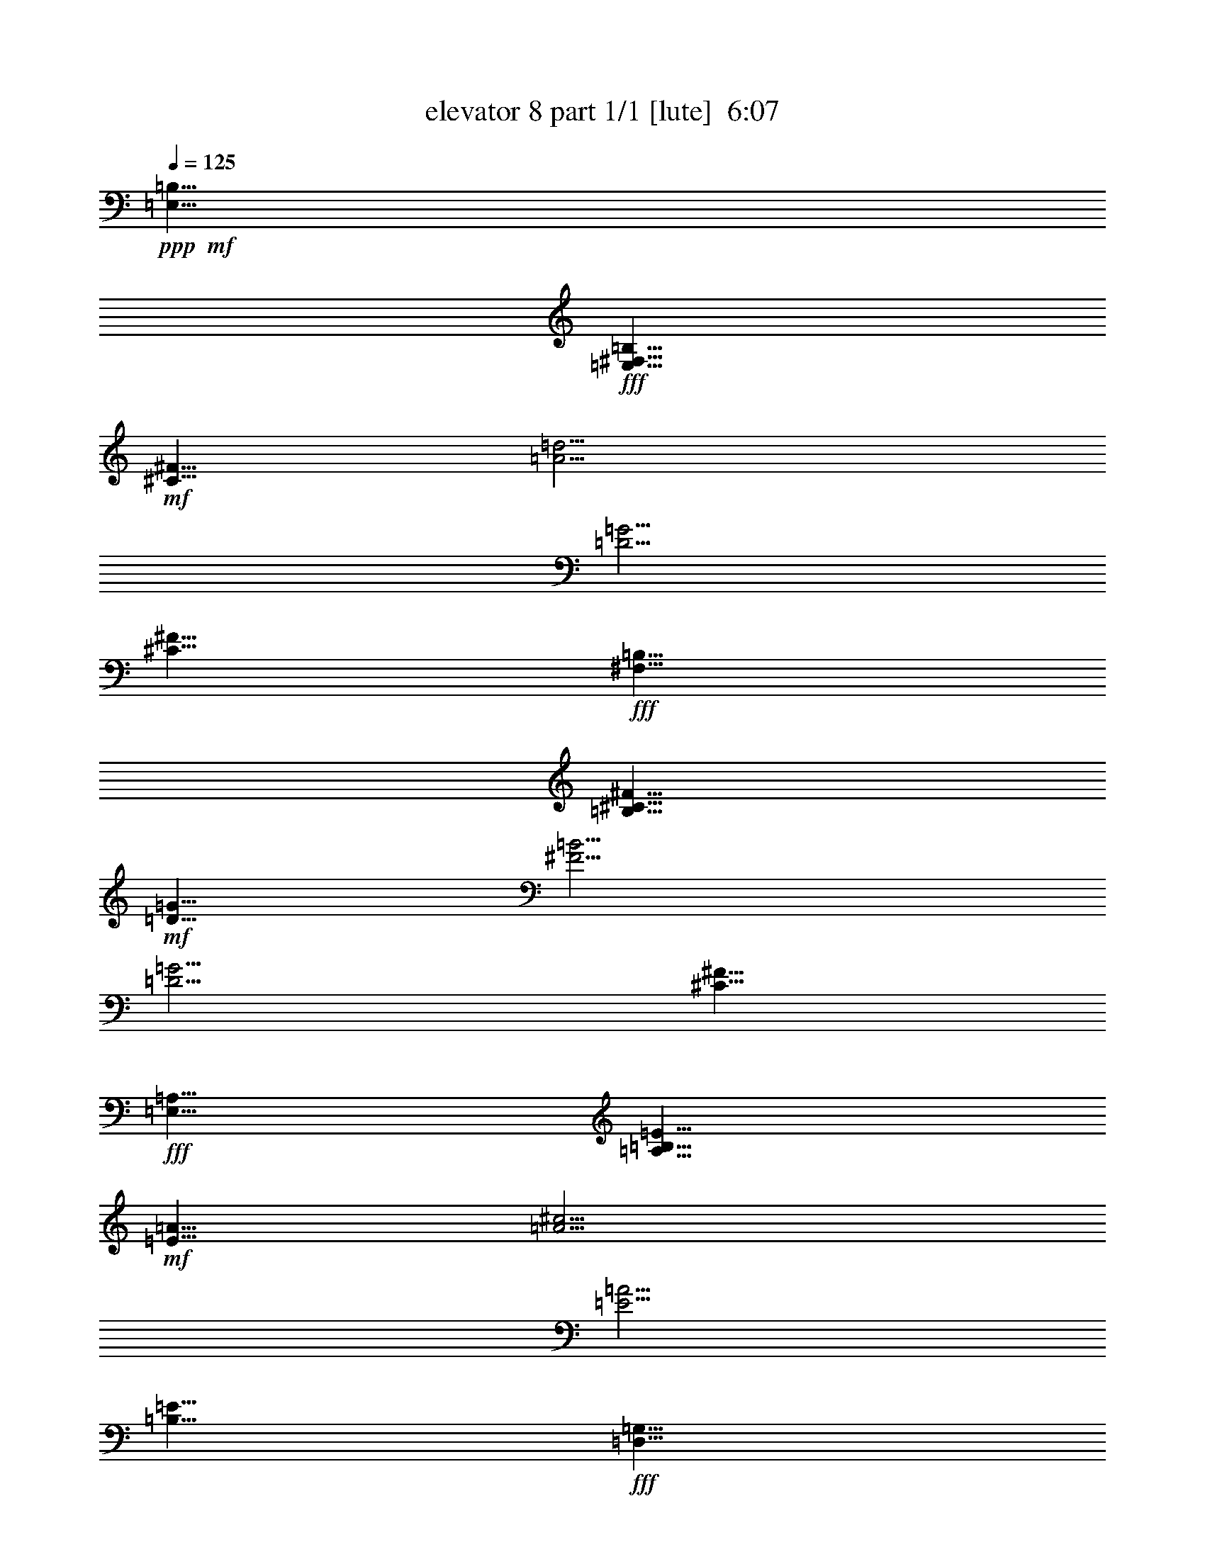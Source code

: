 % Produced with Bruzo's Transcoding Environment
% Transcribed by  Bruzo

X:1
T:  elevator 8 part 1/1 [lute]  6:07
Z: Transcribed with BruTE 64
L: 1/4
Q: 125
K: C
Z: Transcribed with BruTE 64
L: 1/4
Q: 125
K: C
+ppp+
+mf+
[=E,5/8=B,5/8]
+fff+
[=E,5/8^F,5/8=B,5/8]
+mf+
[^C5/8^F5/8]
[=A5/4=d5/4]
[=D5/4=G5/4]
[^C5/8^F5/8]
+fff+
[^F,5/8=B,5/8]
[=B,5/8^C5/8^F5/8]
+mf+
[=D5/8=G5/8]
[^F5/4=B5/4]
[=D5/4=G5/4]
[^C5/8^F5/8]
+fff+
[=E,5/8=A,5/8]
[=A,5/8=B,5/8=E5/8]
+mf+
[=E5/8=A5/8]
[=A5/4^c5/4]
[=E5/4=A5/4]
[=B,5/8=E5/8]
+fff+
[=D,5/8=G,5/8]
[=G,5/8=A,5/8=D5/8]
[=G,5/8=D5/8=G5/8]
[=G,5/8=G5/8-=B5/8-]
+ppp+
[=G5/8=B5/8]
+mf+
[=D5/8=G5/8]
+fff+
[=D,5/8=G,5/8]
[^C,5/8^F,5/8]
[=E,5/8=B,5/8]
[=E,5/8^F,5/8=B,5/8]
+mf+
[^C5/8^F5/8]
[=A5/4=d5/4]
[=D5/4=G5/4]
[^C5/8^F5/8]
+fff+
[^F,5/8=B,5/8]
[=B,5/8^C5/8^F5/8]
+mf+
[=D5/8=G5/8]
[^F5/4=B5/4]
[=D5/4=G5/4]
[^C5/8^F5/8]
+fff+
[=E,5/8=A,5/8]
[=A,5/8=B,5/8=E5/8]
+mf+
[=E5/8=A5/8]
[=A5/4^c5/4]
[=E5/4=A5/4]
[=B,5/8=E5/8]
+fff+
[=D,5/8=G,5/8]
[=G,5/8=A,5/8=D5/8]
[=G,5/8=D5/8=G5/8]
[=G,5/8=G5/8-=B5/8-]
+ppp+
[=G5/8=B5/8]
+mf+
[=D5/8=G5/8]
+fff+
[=D,5/8=G,5/8]
[^C,5/8^F,5/8]
[=E,5/8=e5/8-]
[=E,5/8=B,5/8=e5/8]
+mf+
[^F7/16-=g7/16]
[^F3/16^f3/16-]
[=d3/16-^f3/16]
[=d7/16-=e7/16]
[=d7/16-=g7/16]
[=d3/16^f3/16-]
[=G3/16-^f3/16]
[=G7/16-=e7/16]
[=G5/8=d5/8]
[^F5/8=e5/8]
+fff+
[=B,5/8=e5/8-]
[=B,5/8^F5/8=e5/8-]
+mf+
[=G5/8=e5/8-]
[=B5/4=e5/4-]
[=G5/4=e5/4-]
[^F5/8=e5/8]
+fff+
[=A,5/8=d5/8]
[=A,5/8=E5/8=e5/8]
+mf+
[=A5/8=d5/8]
[^c5/8-=e5/8]
[^c5/8^f5/8]
[=A5/8-=e5/8]
[=A5/8=g5/8]
[=E5/8^f5/8]
+fff+
[=G,5/8=a5/8]
[=G,5/8=D5/8=g5/8]
[=G,5/8=G5/8=a5/8]
[=G,5/8=B5/8-=b5/8]
+mf+
[=B5/8=c'5/8]
[=G5/8=b5/8]
+fff+
[=G,5/8=c'5/8]
[^F,5/8=d5/8]
[=E,5/8=d5/8-]
[=E,5/8=B,5/8=d5/8]
+mf+
[^F5/8=e5/8-]
[=d5/8-=e5/8]
[=d7/16=e7/16]
[=d3/16-]
[=G3/16-=d3/16]
[=G7/16-=b7/16]
[=G7/16-=e7/16]
[=G3/16=d3/16-]
[^F3/16-=d3/16]
[^F7/16=b7/16]
+fff+
[=B,5/8=a5/8]
[=B,5/8^F5/8=g5/8]
+mf+
[=G5/8^f5/8]
[=B5/8-=g5/8]
[=B5/8^f5/8]
[=G5/8-=e5/8]
[=G5/8=d5/8]
[^F5/8=e5/8]
+fff+
[=A,5/8=e5/8-]
[=A,5/8=E5/8=e5/8-]
+mf+
[=A5/8=e5/8-]
[^c5/4=e5/4-]
[=A5/4=e5/4-]
[=E5/8=e5/8]
+fff+
[=G,5/8=e5/8]
[=G,5/8=D5/8=d5/8]
[=G,5/8=G5/8^c5/8]
[=G,5/8=B5/8-=d5/8]
+mf+
[=B5/8^c5/8]
[=G5/8=d5/8]
+fff+
[=G,5/8^c5/8]
[^F,5/8=B5/8]
[=E,5/8-=B,5/8=E5/8-]
[=E,5/8-=B,5/8-=E5/8-]
[=E,5/8-^F,5/8=B,5/8-=E5/8-^F5/8]
[=E,5/4-=B,5/4-=D5/4=E5/4-=d5/4]
[=E,5/4=G,5/4=B,5/4=E5/4=G5/4]
[=E,/8^F,/8-=B,/8=E/8^F/8-]
+ppp+
[^F,3/16-^F3/16-]
+mf+
[=E,/8^F,/8-=B,/8=E/8^F/8-]
+ppp+
[^F,3/16^F3/16]
+fff+
[=B,5/8-^F5/8=B5/8-]
[^F,5/8=B,5/8-^F5/8-=B5/8-]
[=G,5/8=B,5/8^F5/8-=G5/8=B5/8]
[=B,5/4-^F5/4-=B5/4-]
[=G,5/4=B,5/4^F5/4=G5/4=B5/4]
[^F,/8-=B,/8^F/8-=B/8]
+ppp+
[^F,3/16-^F3/16]
+mf+
[^F,/8-=B,/8^F/8-=B/8]
+ppp+
[^F,3/16^F3/16]
+fff+
[=A,5/8-=E5/8=A5/8-]
[=E,5/8=A,5/8=E5/8-=A5/8]
[=A,5/8-=E5/8-=A5/8-]
[=A,5/4^C5/4=E5/4-=A5/4^c5/4]
[=A,5/4=E5/4=A5/4]
[=E,/8-=A,/8=E/8-=A/8]
+ppp+
[=E,3/16-=E3/16]
+mf+
[=E,/8-=A,/8=E/8-=A/8]
+ppp+
[=E,3/16=E3/16]
+fff+
[=G,5/8-=D5/8=G5/8-]
[=D,5/8=G,5/8=D5/8-=G5/8]
[=G,5/8-=D5/8-=G5/8-]
[=G,5/4=B,5/4=D5/4-=G5/4=B5/4]
[=G,5/8=D5/8=G5/8]
[=G,5/8=D5/8=G5/8]
[^F,5/8^C5/8^F5/8]
[=E,5/8-=B,5/8=E5/8-]
[=E,5/8-=B,5/8-=E5/8-]
[=E,5/8-^F,5/8=B,5/8-=E5/8-^F5/8]
[=E,5/4-=B,5/4-=D5/4=E5/4-=d5/4]
[=E,5/4=G,5/4=B,5/4=E5/4=G5/4]
[=E,/8^F,/8-=B,/8=E/8^F/8-]
+ppp+
[^F,3/16-^F3/16-]
+mf+
[=E,/8^F,/8-=B,/8=E/8^F/8-]
+ppp+
[^F,3/16^F3/16]
+fff+
[=B,5/8-^F5/8=B5/8-]
[^F,5/8=B,5/8-^F5/8-=B5/8-]
[=G,5/8=B,5/8^F5/8-=G5/8=B5/8]
[=B,5/4-^F5/4-=B5/4-]
[=G,5/4=B,5/4^F5/4=G5/4=B5/4]
[^F,/8-=B,/8^F/8-=B/8]
+ppp+
[^F,3/16-^F3/16]
+mf+
[^F,/8-=B,/8^F/8-=B/8]
+ppp+
[^F,3/16^F3/16]
+fff+
[=D,5/8=D5/8-=A5/8=d5/8-]
[=A,5/8=D5/8=A5/8-=d5/8]
[=D5/8-=A5/8-=d5/8-]
[=D5/4^F5/4=A5/4-=d5/4^f5/4]
[=D5/4=A5/4=d5/4]
[=A,/8-=D/8=A/8-=d/8]
+ppp+
[=A,3/16-=A3/16]
+mf+
[=A,/8-=D/8=A/8-=d/8]
+ppp+
[=A,3/16=A3/16]
+fff+
[=A,5/8-=E5/8=A5/8-]
[=E,5/8=A,5/8=E5/8-=A5/8]
[=A,5/8-=E5/8-=A5/8-]
[=A,5/4^C5/4=E5/4-=A5/4^c5/4]
[=A,5/8=E5/8=A5/8]
[=G,/8-=A,/8=E/8=A/8]
+ppp+
[=G,/2]
+fff+
[^F,/8-=A,/8=E/8=A/8]
+ppp+
[^F,/2]
+fff+
[=E,5/8-=B,5/8=E5/8-]
[=E,5/8-=B,5/8-=E5/8-]
[=E,5/8-^F,5/8=B,5/8-=E5/8-^F5/8]
[=E,5/4-=B,5/4-=D5/4=E5/4-=d5/4]
[=E,5/4=G,5/4=B,5/4=E5/4=G5/4]
[=E,/8^F,/8-=B,/8=E/8^F/8-]
+ppp+
[^F,3/16-^F3/16-]
+mf+
[=E,/8^F,/8-=B,/8=E/8^F/8-]
+ppp+
[^F,3/16^F3/16]
+fff+
[=B,5/8-^F5/8=B5/8-]
[^F,5/8=B,5/8-^F5/8-=B5/8-]
[=G,5/8=B,5/8^F5/8-=G5/8=B5/8]
[=B,5/4-^F5/4-=B5/4-]
[=G,5/4=B,5/4^F5/4=G5/4=B5/4]
[^F,/8-=B,/8^F/8-=B/8]
+ppp+
[^F,3/16-^F3/16]
+mf+
[^F,/8-=B,/8^F/8-=B/8]
+ppp+
[^F,3/16^F3/16]
+fff+
[=A,5/8-=E5/8=A5/8-]
[=E,5/8=A,5/8=E5/8-=A5/8]
[=A,5/8-=E5/8-=A5/8-]
[=A,5/4^C5/4=E5/4-=A5/4^c5/4]
[=A,5/4=E5/4=A5/4]
[=E,/8-=A,/8=E/8-=A/8]
+ppp+
[=E,3/16-=E3/16]
+mf+
[=E,/8-=A,/8=E/8-=A/8]
+ppp+
[=E,3/16=E3/16]
+fff+
[=G,5/8-=D5/8=G5/8-]
[=D,5/8=G,5/8=D5/8-=G5/8]
[=G,5/8-=D5/8-=G5/8-]
[=G,5/4=B,5/4=D5/4-=G5/4=B5/4]
[=G,5/8=D5/8=G5/8]
[=G,5/8=D5/8=G5/8]
[^F,5/8^C5/8^F5/8]
[=E,5/8-=B,5/8=E5/8-]
[=E,5/8-=B,5/8-=E5/8-]
[=E,5/8-^F,5/8=B,5/8-=E5/8-^F5/8]
[=E,5/4-=B,5/4-=D5/4=E5/4-=d5/4]
[=E,5/4=G,5/4=B,5/4=E5/4=G5/4]
[=E,/8^F,/8-=B,/8=E/8^F/8-]
+ppp+
[^F,3/16-^F3/16-]
+mf+
[=E,/8^F,/8-=B,/8=E/8^F/8-]
+ppp+
[^F,3/16^F3/16]
+fff+
[=B,5/8-^F5/8=B5/8-]
[^F,5/8=B,5/8-^F5/8-=B5/8-]
[=G,5/8=B,5/8^F5/8-=G5/8=B5/8]
[=B,5/4-^F5/4-=B5/4-]
[=G,5/4=B,5/4^F5/4=G5/4=B5/4]
[^F,/8-=B,/8^F/8-=B/8]
+ppp+
[^F,3/16-^F3/16]
+mf+
[^F,/8-=B,/8^F/8-=B/8]
+ppp+
[^F,3/16^F3/16]
+fff+
[=A,5/8-=E5/8=A5/8-]
[=E,5/8=A,5/8=E5/8-=A5/8]
[=A,5/8-=E5/8-=A5/8-]
[=A,5/4^C5/4=E5/4-=A5/4^c5/4]
[=A,5/4=E5/4=A5/4]
[=E,/8-=A,/8=E/8-=A/8]
+ppp+
[=E,3/16-=E3/16]
+mf+
[=E,/8-=A,/8=E/8-=A/8]
+fff+
[=E,1819/7056=E1819/7056=G,1819/7056-=G1819/7056-]
+mf+
[=G,9/16=G9/16-=d9/16=g9/16-]
+fff+
[=D5/8=G5/8=d5/8-=g5/8]
[=G5/8-=d5/8-=g5/8-]
[=G5/4-=c5/4=d5/4-=g5/4-=c'5/4]
[=D,5/8=G,5/8=G5/8-=d5/8-=g5/8-]
[=D,5/8=G,5/8=G5/8-=d5/8-=g5/8-]
[^C,4355/7056^F,4355/7056=G4355/7056=d4355/7056=g4355/7056]
[=E,5/8=B,5/8=E5/8]
[=E,5/8=B,5/8=E5/8]
+mf+
[=E,5/8=A,5/8=E5/8]
+fff+
[=E,5/4=B,5/4=E5/4]
[=E,5/8=B,5/8=E5/8]
[=G,5/8=D5/8=G5/8]
[=E,5/8=B,5/8=E5/8]
[=B,5/8^F5/8=B5/8]
[=B,5/8^F5/8=B5/8]
+mf+
[=B,5/8=E5/8=B5/8]
+fff+
[=B,5/4^F5/4=B5/4]
[=B,5/8^F5/8=B5/8]
[=D5/8=A5/8=d5/8]
[=B,5/8^F5/8=B5/8]
[=A,5/8=E5/8=A5/8]
[=A,5/8=E5/8=A5/8]
+mf+
[=A,5/8=D5/8=A5/8]
+fff+
[=A,5/4=E5/4=A5/4]
[=A,5/8=E5/8=A5/8]
[=B,5/8^F5/8=B5/8]
[=A,5/8=E5/8=A5/8]
[=G,5/8=D5/8=G5/8]
[=G,5/8=D5/8=G5/8]
[=G,5/8=D5/8=G5/8]
[=G,5/8=D5/8=G5/8]
z5/4
[=G,5/8=D5/8=G5/8]
[^F,5/8^C5/8^F5/8]
[=E,5/8=B,5/8=E5/8]
[=E,5/8=B,5/8=E5/8]
+mf+
[=E,5/8=A,5/8=E5/8]
+fff+
[=E,5/4=B,5/4=E5/4]
[=E,5/8=B,5/8=E5/8]
[=G,5/8=D5/8=G5/8]
[=E,5/8=B,5/8=E5/8]
[=B,5/8^F5/8=B5/8]
[=B,5/8^F5/8=B5/8]
+mf+
[=B,5/8=E5/8=B5/8]
+fff+
[=B,5/4^F5/4=B5/4]
[=B,5/8^F5/8=B5/8]
[=D5/8=A5/8=d5/8]
[=B,5/8^F5/8=B5/8]
[=A,5/8=E5/8=A5/8]
[=A,5/8=E5/8=A5/8]
+mf+
[=A,5/8=D5/8=A5/8]
+fff+
[=A,5/4=E5/4=A5/4]
[=A,5/8=E5/8=A5/8]
[=B,5/8^F5/8=B5/8]
[=A,5/8=E5/8=A5/8]
[=G,5/8=D5/8=G5/8]
[=G,5/8=D5/8=G5/8]
[=G,5/8=D5/8=G5/8]
[=G,5/8=D5/8=G5/8]
z5/4
[=G,5/8=D5/8=G5/8]
[^F,5/8^C5/8^F5/8]
+mf+
[=E,5=B,5=E5]
+fff+
[=E,25/8]
[^F,5/8]
[=G,5/8]
[^F,5/8]
[=E,25/8]
[=G,5/8]
[=A,5/8]
[=G,5/8]
[=E,25/8]
[^F,5/8]
[=G,5/8]
[^F,5/8]
[=E,25/8]
[=E,5/8]
[^F,5/8]
[=E,45/8]
[=E,25/8]
[^F,5/8]
[=G,5/8]
[^F,5/8]
[=E,25/8]
[=G,5/8]
[=A,5/8]
[=G,5/8]
[=E,25/8]
[^F,5/8]
[=G,5/8]
[^F,5/8]
[=E,25/8]
[=E,5/8]
[^F,5/8]
[=E,5/8]
[=E,5]
[=E,5/8-=B,5/8=E5/8=e5/8-]
[=E,5/8-=B,5/8-=E5/8-=e5/8]
[=E,5/8-=B,5/8-=E5/8-^F5/8=g5/8]
[=E,5/8-=B,5/8-=E5/8-=G5/8=d5/8-=a5/8]
+mf+
[=E,5/8-=B,5/8-=E5/8-=A5/8=d5/8=a5/8-]
+fff+
[=E,5/4=B,5/4=E5/4=G5/4=A5/4-=a5/4-]
[=E,/8=B,/8=E/8^F/8-=A/8-=a/8-]
+ppp+
[^F3/16-=A3/16-=a3/16-]
+mf+
[=E,/8=B,/8=E/8^F/8-=A/8-=a/8-]
+ppp+
[^F3/16=A3/16-=a3/16]
+fff+
[=B,5/8-^F5/8=A5/8=B5/8-=d5/8-]
[=B,5/8-=D5/8-^F5/8-=B5/8-=d5/8-]
[=B,5/8-=D5/8-^F5/8-=G5/8=B5/8=d5/8-]
[=B,5/8-=D5/8-^F5/8-=B5/8-=d5/8]
+mf+
[=B,5/8-=D5/8^F5/8-=B5/8-=e5/8-]
+fff+
[=B,5/8-=E5/8-^F5/8-=G5/8-=B5/8-=e5/8]
+mf+
[=B,5/8=E5/8^F5/8=G5/8=B5/8^f5/8-]
+fff+
[=B,/8^F/8-=B/8^f/8-]
+ppp+
[^F3/16^f3/16-]
+mf+
[=B,/8^F/8-=B/8^f/8-]
+ppp+
[^F3/16-^f3/16]
+fff+
[=A,5/8-=E5/8^F5/8=A5/8-=g5/8-]
[=A,5/8-=E5/8-=G5/8-=A5/8=g5/8]
[=A,5/16-=E5/16-=G5/16-=A5/16-=a5/16]
+mf+
[=A,5/16-=E5/16-=G5/16=A5/16=g5/16]
+fff+
[=A,5/16-=E5/16-=A5/16-^c5/16-^f5/16]
+mf+
[=A,5/16-=E5/16-=G5/16=A5/16-^c5/16-=g5/16]
[=A,5/16-=E5/16-^F5/16=A5/16-^c5/16-^f5/16]
[=A,5/16-=E5/16-=G5/16=A5/16^c5/16=e5/16]
+fff+
[=A,5/16-=E5/16^F5/16=A5/16-^f5/16]
+mf+
[=A,5/16-=E5/16-=A5/16-=e5/16]
[=A,5/16-=E5/16^F5/16=A5/16-=d5/16]
[=A,5/16=E5/16=A5/16=e5/16]
+fff+
[=A,/8=D/8-=E/8-=A/8=d/8-]
+ppp+
[=D3/16=E3/16=d3/16]
+mf+
[=A,/8=E/8-=A/8=c/8-]
+ppp+
[=E3/16=c3/16]
+fff+
[=G,5/16-=D5/16-=G5/16-]
+mf+
[=G,5/16=C5/16=D5/16=G5/16-]
+fff+
[=G,5/8-=D5/8-=G5/8]
[=G,5/8-=D5/8=G5/8-]
[=G,/4-=D/4-=G/4-=B/4-]
+mf+
[=G,/4-=D/4-=G/4-=A/4=B/4-]
[=G,/8-=D/8-=G/8-=B/8-=d/8-]
[=D,/8-=G,/8-=D/8-=G/8-=B/8-=d/8]
[=D,/8=G,/8-=D/8-=G/8-=B/8-=e/8-]
[=G,/8-=A,/8-=D/8-=G/8-=B/8-=e/8]
[=G,/8-=A,/8=D/8=G/8-=B/8-=g/8-]
[=G,/8-=D/8-=G/8=B/8=g/8]
+fff+
[=G,/8-=D/8-=G/8-=a/8-]
+mf+
[=G,/4-=D/4-=E/4=G/4=a/4-]
[=G,/4=D/4=G/4=a/4-]
+fff+
[=G,5/8=D5/8=G5/8=A5/8-=a5/8-]
[^F,5/8^C5/8^F5/8=A5/8=a5/8]
[=E,5/8-=B,5/8=E5/8-=a5/8]
[=E,5/8-=B,5/8-=E5/8-=A5/8=g5/8]
[=E,5/8-=B,5/8-=E5/8-^F5/8=G5/8=g5/8]
[=E,5/8-=B,5/8-=E5/8=G5/8=d5/8-=e5/8]
+mf+
[=E,5/8-=B,5/8-=E5/8-=G5/8=d5/8]
+fff+
[=E,5/8-=G,5/8-=B,5/8-=E5/8-=G5/8-]
+mf+
[=E,7/16-=G,7/16-=B,7/16-=E7/16-=G7/16-=d7/16]
+fff+
[=E,5513/21168=G,5513/21168=B,5513/21168=E5513/21168=G5513/21168=d5513/21168-]
+mf+
[=D5071/21168-^F5071/21168-=d5071/21168-]
[=E,2867/21168=B,2867/21168=D2867/21168-=E2867/21168^F2867/21168-=d2867/21168-]
+ppp+
[=D937/5292^F937/5292=d937/5292]
+fff+
[=B,5/8=D5/8^F5/8=B5/8-]
[=B,5/8-^F5/8-=B5/8-]
[=B,5/16-^F5/16-=G5/16-=B5/16-=e5/16]
+mf+
[=B,5/16-^F5/16-=G5/16=B5/16=d5/16]
+fff+
[=B,5/16-=E5/16^F5/16-=B5/16-^f5/16]
+mf+
[=B,5/16-=D5/16^F5/16=B5/16=e5/16]
[=B,5/16-^F5/16-=B5/16-]
[=B,5/16=E5/16^F5/16-=B5/16-]
+fff+
[=B,5/16-^F5/16-=G5/16-=B5/16-^c5/16]
+mf+
[=B,5/16-^F5/16-=G5/16-=A5/16=B5/16-]
[=B,5/16-^C5/16=D5/16^F5/16-=G5/16-=B5/16-]
[=A,5/16=B,5/16^F5/16=G5/16=B5/16]
+fff+
[=D,/8-=E,/8-=B,/8^F/8-=B/8]
+ppp+
[=D,3/16=E,3/16^F3/16]
+mf+
[=E,/8-=A,/8-=B,/8^F/8-=B/8]
+ppp+
[=E,3/16=A,3/16^F3/16]
+fff+
[=E,5/16=D5/16-=A5/16-=d5/16-]
+mf+
[=E,5/16=D5/16-=A5/16=d5/16-]
+fff+
[=D,5/8-=D5/8=A5/8-=d5/8]
[=D,5/8=D5/8=A5/8-=d5/8-]
[=D,5/8=D5/8-=A5/8-=d5/8-^f5/8-]
+mf+
[=D,5/8=D5/8-=E5/8-=A5/8-=d5/8^f5/8]
+fff+
[=E,5/8-=D5/8-=E5/8=A5/8-=d5/8-]
+mf+
[=E,5/8=D5/8=E5/8=A5/8=d5/8]
+fff+
[=E,/8-=D/8=E/8-=A/8-=d/8]
+ppp+
[=E,3/16-=E3/16-=A3/16]
+mf+
[=E,/8-=D/8=E/8-=A/8-=d/8]
+ppp+
[=E,3/16=E3/16=A3/16]
+fff+
[=E,5/8=A,5/8-=E5/8^F5/8-=A5/8-]
[^F,5/8-=A,5/8-=E5/8-^F5/8=A5/8]
[^F,5/8=A,5/8-=E5/8-=G5/8=A5/8-]
[=A,5/8-=E5/8-=G5/8=A5/8-^c5/8-]
+mf+
[=A,5/8-=E5/8-=G5/8=A5/8^c5/8]
+fff+
[=A,5/8=E5/8=G5/8=A5/8]
[=G,/8-=A,/8=E/8=G/8-=A/8]
+ppp+
[=G,/2=G/2]
+fff+
[^F,/8-=A,/8=E/8=G/8-=A/8]
+ppp+
[^F,/2=G/2]
+fff+
[=E,5/8-=B,5/8=E5/8-=G5/8]
[=E,5/8-=B,5/8-=E5/8-=B5/8-]
[=E,5/8-=B,5/8-=E5/8-^F5/8=B5/8]
[=E,7/16-=B,7/16-=E7/16-=B7/16=d7/16-]
+mf+
[=E,3/8-=B,3/8-=E3/8-=A3/8=d3/8-]
[=E,7/16-=B,7/16-=E7/16-=G7/16=d7/16]
+fff+
[=E,7/16-=B,7/16-=E7/16-=G7/16=A7/16]
+mf+
[=E,3/8-=B,3/8-=E3/8-=G3/8-]
[=E,7/16=B,7/16=E7/16^F7/16=G7/16]
+fff+
[=E,/8=B,/8=E/8-^F/8-]
+ppp+
[=E3/16^F3/16-]
+mf+
[=E,/8=B,/8=E/8-^F/8-]
+ppp+
[=E3/16-^F3/16]
+fff+
[=B,5/8-=E5/8^F5/8=B5/8-]
[=B,5/8-^F5/8-=B5/8-=e5/8]
[=B,5/8-^F5/8-=G5/8=B5/8^f5/8-]
[=B,5/8-^F5/8-=B5/8-^f5/8]
+mf+
[=B,5/8-^F5/8-=B5/8-^f5/8]
+fff+
[=B,5/4^F5/4=G5/4=B5/4=g5/4-]
[=B,/8^F/8-=B/8=g/8-]
+ppp+
[^F3/16=g3/16-]
+mf+
[=B,/8^F/8-=B/8=g/8-]
+ppp+
[^F3/16=g3/16]
+fff+
[=A,3/16-=E3/16-=A3/16-=a3/16]
+mf+
[=A,/4-=E/4-=A/4-=B/4]
[=A,3/16-=E3/16=A3/16-=d3/16]
+fff+
[=A,3/16-=E3/16-=A3/16-=a3/16]
+mf+
[=A,/4-=E/4-=A/4-=B/4]
[=A,3/16-=E3/16-=A3/16=d3/16]
+fff+
[=A,3/16-=E3/16-=A3/16-=a3/16]
+mf+
[=A,/4-=E/4-=A/4-=B/4]
[=A,3/16-=E3/16-=A3/16-=d3/16]
+fff+
[=A,3/16-=E3/16-=A3/16-^c3/16-=a3/16]
+mf+
[=A,/4-=E/4-=A/4-=B/4^c/4-]
[=A,3/16-=E3/16-=A3/16-^c3/16-=d3/16]
[=A,3/16-=E3/16-=A3/16-^c3/16-=b3/16]
[=A,/4-=E/4-=A/4-^c/4-=e/4]
[=A,3/16-=E3/16-=A3/16^c3/16=g3/16]
+fff+
[=A,3/16-=E3/16-=A3/16-=b3/16]
+mf+
[=A,/4-=E/4-=A/4-=e/4]
[=A,3/16-=E3/16-=A3/16-=g3/16]
[=A,3/16-=E3/16-=A3/16-=b3/16]
[=A,/4-=E/4-=A/4-=e/4]
[=A,3/16=E3/16=A3/16=g3/16]
+fff+
[=A,6395/21168=E6395/21168=A6395/21168=b6395/21168=e6395/21168-]
+mf+
[=A,/8=E/8-=A/8=e/8]
[=E4189/21168=g4189/21168]
+fff+
[=G,3/16-=D3/16-=G3/16-=b3/16]
+mf+
[=G,/4-=D/4-=G/4-=e/4]
[=G,3/16-=D3/16=G3/16-=g3/16]
+fff+
[=G,3/16-=D3/16-=G3/16-=b3/16]
+mf+
[=G,/4-=D/4-=G/4-=e/4]
[=G,3/16-=D3/16-=G3/16=g3/16]
+fff+
[=G,3/16-=D3/16-=G3/16-=b3/16]
+mf+
[=G,/4-=D/4-=G/4-=e/4]
[=G,3/16-=D3/16-=G3/16-=g3/16]
+fff+
[=G,3/16-=D3/16-=G3/16-=B3/16-=b3/16]
+mf+
[=G,/4-=D/4-=G/4-=B/4-=e/4]
[=G,3/16-=D3/16-=G3/16-=B3/16-=g3/16]
[=G,3/16-=D3/16-=G3/16-=B3/16-=d3/16]
[=G,/4-=D/4-=G/4-=B/4-=e/4]
[=G,3/16-=D3/16-=G3/16=B3/16=g3/16]
+fff+
[=G,3/16-=D3/16-=G3/16-=d3/16]
+mf+
[=G,/4-=D/4-=G/4-=e/4]
[=G,3/16=D3/16=G3/16=g3/16]
+fff+
[=G,3/16-=D3/16-=G3/16-=d3/16]
+mf+
[=G,/4-=D/4-=G/4-=e/4]
[=G,3/16=D3/16=G3/16=g3/16]
+fff+
[^F,3/16-^C3/16-^F3/16-=d3/16]
+mf+
[^F,/4-^C/4-^F/4-=e/4]
[^F,3/16^C3/16^F3/16=g3/16]
+fff+
[=E,5/8-=B,5/8=E5/8-=d5/8-]
[=E,5/8-=B,5/8-=E5/8-=d5/8]
[=E,5/16-=B,5/16-=E5/16-^F5/16-=c'5/16]
+mf+
[=E,5/16-=B,5/16-=E5/16-^F5/16=b5/16]
+fff+
[=E,5/16-=B,5/16-=E5/16-=d5/16-=a5/16]
+mf+
[=E,5/16-=B,5/16-=E5/16-=d5/16-^f5/16]
[=E,5/16-=B,5/16-=E5/16-=d5/16=e5/16]
[=E,5/16-=B,5/16-=E5/16-=d5/16]
+fff+
[=E,5/16-=B,5/16-=E5/16-=G5/16-=a5/16]
+mf+
[=E,5/16-=B,5/16-=E5/16-=G5/16-=d5/16]
[=E,5/16-=B,5/16-=E5/16-=G5/16-=c5/16]
[=E,5/16=B,5/16=E5/16=G5/16=B5/16]
+fff+
[=E,/8=B,/8=E/8^F/8-=G/8-]
+ppp+
[^F3/16-=G3/16]
+mf+
[=E,/8=B,/8=E/8^F/8-=A/8-]
+ppp+
[^F3/16=A3/16]
+fff+
[=B,5/8-^F5/8=B5/8-]
[=B,5/8-^F5/8-=B5/8-]
[=B,3/16-=E3/16^F3/16-=G3/16-=B3/16]
+mf+
[=B,/4-^F/4-=G/4-=B/4-]
[=B,3/16-^F3/16-=G3/16=B3/16=d3/16]
+fff+
[=B,3/16-^F3/16-=B3/16-^f3/16]
+mf+
[=B,/4-^F/4-=B/4-=a/4]
[=B,3/16-^F3/16-=B3/16-^f3/16]
[=B,3/16-^F3/16-=B3/16=d3/16]
[=B,/4-^F/4-=B/4-]
[=B,3/16=E3/16^F3/16-=B3/16-]
+fff+
[=B,3/16-^F3/16-=G3/16-=B3/16-]
+mf+
[^F,/4=B,/4-^F/4-=G/4-=B/4-]
[=G,3/16=B,3/16-^F3/16-=G3/16-=B3/16-]
[^F,5/8=B,5/8^F5/8=G5/8=B5/8]
+fff+
[=D,/8-=B,/8^F/8-=B/8]
+ppp+
[=D,3/16-^F3/16]
+mf+
[=D,/8-=B,/8^F/8-=B/8]
+ppp+
[=D,3/16^F3/16]
+fff+
[=E,5/8-=A,5/8-=E5/8=A5/8-]
[=E,5/8=A,5/8-=E5/8=A5/8]
[=A,3/16-=E3/16-=A3/16-]
+mf+
[=A,/4-=E/4-=A/4-=B/4]
[=A,3/16-=E3/16-=A3/16-=d3/16]
+fff+
[=A,3/16-=E3/16-=A3/16-^c3/16-^f3/16]
+mf+
[=A,/4-=E/4-=A/4-^c/4-=g/4]
[=A,3/16-=E3/16-=A3/16-^c3/16-^f3/16]
[=A,3/16-=E3/16-^F3/16=A3/16-^c3/16-]
[=A,/4-=E/4-=A/4-=c/4^c/4-]
[=A,3/16-=E3/16-=A3/16^c3/16=e3/16]
+fff+
[=A,3/16-=E3/16-=A3/16-=b3/16]
+mf+
[=A,/4-=E/4-=A/4-=c'/4]
[=A,3/16-=E3/16-=A3/16=b3/16]
[=A,3/16-=E3/16-=A3/16-]
[=A,/4-=E/4-=A/4-=e/4]
[=A,3/16=E3/16=A3/16^g3/16]
+fff+
[=A,6395/21168=E6395/21168=A6395/21168=c'6395/21168=d6395/21168-]
+mf+
[=A,/8=E/8-=A/8=d/8]
[=E433/3024=c'433/3024]
+fff+
[=G/8-=d/8-]
+mf+
[=G9/16-=d9/16=g9/16-]
+fff+
[=G5/8-=d5/8-=g5/8]
[=G5/8-=d5/8-=g5/8-]
[=G5/4-=d5/4-=g5/4-=c'5/4]
[=D,5/8=G,5/8=G5/8-=d5/8-=g5/8-]
[=D,5/8=G,5/8=G5/8-=d5/8-=g5/8-]
[^C,4355/7056^F,4355/7056=G4355/7056=d4355/7056=g4355/7056]
[=E,5/8=B,5/8=E5/8]
[=E,5/8=B,5/8=E5/8]
+mf+
[=E,5/8=A,5/8=E5/8]
+fff+
[=E,5/4=B,5/4=E5/4]
[=E,5/8=B,5/8=E5/8]
[=G,5/8=D5/8=G5/8]
[=E,5/8=B,5/8=E5/8]
[=B,5/8^F5/8=B5/8]
[=B,5/8^F5/8=B5/8]
+mf+
[=B,5/8=E5/8=B5/8]
+fff+
[=B,5/4^F5/4=B5/4]
[=B,5/8^F5/8=B5/8]
[=D5/8=A5/8=d5/8]
[=B,5/8^F5/8=B5/8]
[=A,5/8=E5/8=A5/8]
[=A,5/8=E5/8=A5/8]
+mf+
[=A,5/8=D5/8=A5/8]
+fff+
[=A,5/4=E5/4=A5/4]
[=A,5/8=E5/8=A5/8]
[=B,5/8^F5/8=B5/8]
[=A,5/8=E5/8=A5/8]
[=G,5/8=D5/8=G5/8]
[=G,5/8=D5/8=G5/8]
[=G,5/8=D5/8=G5/8]
[=G,5/8=D5/8=G5/8]
z5/4
[=G,5/8=D5/8=G5/8]
[^F,5/8^C5/8^F5/8]
[=E,5/8=B,5/8=E5/8]
[=E,5/8=B,5/8=E5/8]
+mf+
[=E,5/8=A,5/8=E5/8]
+fff+
[=E,5/4=B,5/4=E5/4]
[=E,5/8=B,5/8=E5/8]
[=G,5/8=D5/8=G5/8]
[=E,5/8=B,5/8=E5/8]
[=B,5/8^F5/8=B5/8]
[=B,5/8^F5/8=B5/8]
+mf+
[=B,5/8=E5/8=B5/8]
+fff+
[=B,5/4^F5/4=B5/4]
[=B,5/8^F5/8=B5/8]
[=D5/8=A5/8=d5/8]
[=B,5/8^F5/8=B5/8]
[=A,5/8=E5/8=A5/8]
[=A,5/8=E5/8=A5/8]
+mf+
[=A,5/8=D5/8=A5/8]
+fff+
[=A,5/4=E5/4=A5/4]
[=A,5/8=E5/8=A5/8]
[=B,5/8^F5/8=B5/8]
[=A,5/8=E5/8=A5/8]
[=G,5/8=D5/8=G5/8]
[=G,5/8=D5/8=G5/8]
[=G,5/8=D5/8=G5/8]
[=G,5/8=D5/8=G5/8]
z5/4
[=G,5/8=D5/8=G5/8]
[^F,5/8^C5/8^F5/8]
[=E,5/8=B,5/8=E5/8]
[=E,5/8=B,5/8=E5/8]
+mf+
[=E,5/8=A,5/8=E5/8]
+fff+
[=E,5/4=B,5/4=E5/4]
[=E,5/8=B,5/8=E5/8]
[=G,5/8=D5/8=G5/8]
[=E,5/8=B,5/8=E5/8]
[=B,5/8^F5/8=B5/8]
[=B,5/8^F5/8=B5/8]
+mf+
[=B,5/8=E5/8=B5/8]
+fff+
[=B,5/4^F5/4=B5/4]
[=B,5/8^F5/8=B5/8]
[=D5/8=A5/8=d5/8]
[=B,5/8^F5/8=B5/8]
[=A,5/8=E5/8=A5/8]
[=A,5/8=E5/8=A5/8]
+mf+
[=A,5/8=D5/8=A5/8]
+fff+
[=A,5/4=E5/4=A5/4]
[=A,5/8=E5/8=A5/8]
[=B,5/8^F5/8=B5/8]
[=A,5/8=E5/8=A5/8]
[=G,5/8=D5/8=G5/8]
[=G,5/8=D5/8=G5/8]
[=G,5/8=D5/8=G5/8]
[=G,5/8=D5/8=G5/8]
z5/4
[=G,5/8=D5/8=G5/8]
[^F,5/8^C5/8^F5/8]
[=E,5/8=B,5/8=E5/8]
[=E,5/8=B,5/8=E5/8]
+mf+
[=E,5/8=A,5/8=E5/8]
+fff+
[=E,5/4=B,5/4=E5/4]
[=E,5/8=B,5/8=E5/8]
[=G,5/8=D5/8=G5/8]
[=E,5/8=B,5/8=E5/8]
[=B,5/8^F5/8=B5/8]
[=B,5/8^F5/8=B5/8]
+mf+
[=B,5/8=E5/8=B5/8]
+fff+
[=B,5/4^F5/4=B5/4]
[=B,5/8^F5/8=B5/8]
[=D5/8=A5/8=d5/8]
[=B,5/8^F5/8=B5/8]
[=A,5/8=E5/8=A5/8]
[=A,5/8=E5/8=A5/8]
+mf+
[=A,5/8=D5/8=A5/8]
+fff+
[=A,5/4=E5/4=A5/4]
[=A,5/8=E5/8=A5/8]
[=B,5/8^F5/8=B5/8]
[=A,5/8=E5/8=A5/8]
[=G,5/8=D5/8=G5/8]
[=G,5/8=D5/8=G5/8]
[=G,5/8=D5/8=G5/8]
[=G,5/8=D5/8=G5/8]
z5/4
[=G,5/8=D5/8=G5/8]
[^F,5/8^C5/8^F5/8]
+mf+
[=E,5/2-=B,5/2=E5/2-]
[=E,5/2^F,5/2=B,5/2=E5/2]
[=E,5/2-=B,5/2=E5/2-]
[=E,5/2^F,5/2=B,5/2=E5/2]
[=G,5/2-=D5/2=G5/2-]
[=D,5/2=G,5/2=A,5/2=D5/2=G5/2]
[=A,5/2-=E5/2=A5/2-]
[=E,5/2=A,5/2=B,5/2=E5/2=A5/2]
[=E,5/2-=B,5/2=E5/2-]
[=E,5/2^F,5/2=B,5/2=E5/2]
[=E,5/2-=B,5/2=E5/2-]
[=E,5/2^F,5/2=B,5/2=E5/2]
[=G,5/2-=D5/2=G5/2-]
[=D,5/2=G,5/2=A,5/2=D5/2=G5/2]
[=A,5/2-=E5/2=A5/2-]
[=E,5/2=A,5/2=B,5/2=E5/2=A5/2]
+fff+
[=E,5/8=B,5/8=E5/8]
[=E,5/8=B,5/8=E5/8]
[=E,5/8=B,5/8=E5/8]
[=E,5/8=B,5/8=E5/8]
[=E,5/8=B,5/8=E5/8]
[=E,5/8=B,5/8=E5/8]
[=E,5/8=B,5/8=E5/8]
[=E,5/8=B,5/8=E5/8]
[=G,5/8=D5/8=G5/8]
[=G,5/8=D5/8=G5/8]
[=G,5/8=D5/8=G5/8]
[=A,5/8=E5/8=A5/8]
[=A,5/8=E5/8=A5/8]
[=A,5/8=E5/8=A5/8]
[=A,5/8=E5/8=A5/8]
[=A,5/8=E5/8=A5/8]
[=E,/4-=B,/4-=E/4-]
+mf+
[=E,5513/21168=B,5513/21168=E5513/21168=e5513/21168]
+fff+
[=E,5/16-=B,5/16-=E5/16-]
+mf+
[=E,11/48=B,11/48=E11/48=e11/48]
+fff+
[=E,/4-=B,/4-=E/4-^f/4]
+mf+
[=E,689/2646=B,689/2646=E689/2646=g689/2646]
+fff+
[=E,/4-=B,/4-=E/4-^f/4]
+mf+
[=E,5513/21168=B,5513/21168=E5513/21168=e5513/21168]
+fff+
[=E,5/16-=B,5/16-=E5/16-^f5/16]
+mf+
[=E,11/48=B,11/48=E11/48=g11/48]
+fff+
[=E,/4-=B,/4-=E/4-^f/4]
+mf+
[=E,689/2646=B,689/2646=E689/2646=a689/2646]
+fff+
[=E,/4-=B,/4-=E/4-=g/4]
+mf+
[=E,5513/21168=B,5513/21168=E5513/21168=b5513/21168]
+fff+
[=E,5/16-=B,5/16-=E5/16-=a5/16]
+mf+
[=E,11/48=B,11/48=E11/48=g11/48]
+fff+
[=G,/4-=D/4-=G/4-=g/4]
+mf+
[=G,689/2646=D689/2646=G689/2646^f689/2646]
+fff+
[=G,/4-=D/4-=G/4-=g/4]
+mf+
[=G,5513/21168=D5513/21168=G5513/21168^f5513/21168]
+fff+
[=G,5/16-=D5/16-=G5/16-=a5/16]
+mf+
[=G,11/48=D11/48=G11/48=g11/48]
+fff+
[=A,/4-=E/4-=A/4-=g/4]
+mf+
[=A,689/2646=E689/2646=A689/2646=g689/2646]
+fff+
[=A,/4-=E/4-=A/4-=g/4]
+mf+
[=A,5513/21168=E5513/21168=A5513/21168^f5513/21168]
+fff+
[=A,5/16-=E5/16-=A5/16-=e5/16]
+mf+
[=A,11/48=E11/48=A11/48^f11/48]
+fff+
[=A,/4-=E/4-=A/4-=g/4]
+mf+
[=A,689/2646=E689/2646=A689/2646^f689/2646]
+fff+
[=A,/4-=E/4-=A/4-=e/4]
+mf+
[=A,5513/21168=E5513/21168=A5513/21168=d5513/21168]
+fff+
[=E,5/16-=B,5/16-=E5/16-]
+mf+
[=E,11/48=B,11/48=E11/48=e11/48]
+fff+
[=E,/4-=B,/4-=E/4-]
+mf+
[=E,689/2646=B,689/2646=E689/2646=e689/2646]
+fff+
[=E,/4-=B,/4-=E/4-^f/4]
+mf+
[=E,5513/21168=B,5513/21168=E5513/21168=g5513/21168]
+fff+
[=E,5/16-=B,5/16-=E5/16-^f5/16]
+mf+
[=E,11/48=B,11/48=E11/48=e11/48]
+fff+
[=E,/4-=B,/4-=E/4-^f/4]
+mf+
[=E,689/2646=B,689/2646=E689/2646=g689/2646]
+fff+
[=E,/4-=B,/4-=E/4-^f/4]
+mf+
[=E,5513/21168=B,5513/21168=E5513/21168=a5513/21168]
+fff+
[=E,5/16-=B,5/16-=E5/16-=g5/16]
+mf+
[=E,11/48=B,11/48=E11/48=b11/48]
+fff+
[=E,/4-=B,/4-=E/4-=a/4]
+mf+
[=E,689/2646=B,689/2646=E689/2646=g689/2646]
+fff+
[=G,/4-=D/4-=G/4-=g/4]
+mf+
[=G,5513/21168=D5513/21168=G5513/21168^f5513/21168]
+fff+
[=G,5/16-=D5/16-=G5/16-=g5/16]
+mf+
[=G,11/48=D11/48=G11/48^f11/48]
+fff+
[=G,/4-=D/4-=G/4-=a/4]
+mf+
[=G,689/2646=D689/2646=G689/2646=g689/2646]
+fff+
[=A,/4-=E/4-=A/4-=g/4]
+mf+
[=A,5513/21168=E5513/21168=A5513/21168=g5513/21168]
+fff+
[=A,5/16-=E5/16-=A5/16-=g5/16]
+mf+
[=A,11/48=E11/48=A11/48^f11/48]
+fff+
[=A,/4-=E/4-=A/4-=e/4]
+mf+
[=A,689/2646=E689/2646=A689/2646^f689/2646]
+fff+
[=A,/4-=E/4-=A/4-=g/4]
+mf+
[=A,5513/21168=E5513/21168=A5513/21168^f5513/21168]
+fff+
[=A,5/16-=E5/16-=A5/16-=e5/16]
+mf+
[=A,11/48=E11/48=A11/48=d11/48]
+fff+
[=E,/4-=B,/4-=E/4-]
+mf+
[=E,689/2646=B,689/2646=E689/2646=e689/2646]
+fff+
[=E,/4-=B,/4-=E/4-]
+mf+
[=E,5513/21168=B,5513/21168=E5513/21168=e5513/21168]
+fff+
[=E,5/16-=B,5/16-=E5/16-^f5/16]
+mf+
[=E,11/48=B,11/48=E11/48=g11/48]
+fff+
[=E,/4-=B,/4-=E/4-^f/4]
+mf+
[=E,689/2646=B,689/2646=E689/2646=e689/2646]
+fff+
[=E,/4-=B,/4-=E/4-^f/4]
+mf+
[=E,5513/21168=B,5513/21168=E5513/21168=g5513/21168]
+fff+
[=E,5/16-=B,5/16-=E5/16-^f5/16]
+mf+
[=E,11/48=B,11/48=E11/48=a11/48]
+fff+
[=E,/4-=B,/4-=E/4-=g/4]
+mf+
[=E,689/2646=B,689/2646=E689/2646=b689/2646]
+fff+
[=E,/4-=B,/4-=E/4-=a/4]
+mf+
[=E,5513/21168=B,5513/21168=E5513/21168=g5513/21168]
+fff+
[=G,5/16-=D5/16-=G5/16-=g5/16]
+mf+
[=G,11/48=D11/48=G11/48^f11/48]
+fff+
[=G,/4-=D/4-=G/4-=g/4]
+mf+
[=G,689/2646=D689/2646=G689/2646^f689/2646]
+fff+
[=G,/4-=D/4-=G/4-=a/4]
+mf+
[=G,5513/21168=D5513/21168=G5513/21168=g5513/21168]
+fff+
[=A,5/16-=E5/16-=A5/16-=g5/16]
+mf+
[=A,11/48=E11/48=A11/48=g11/48]
+fff+
[=A,/4-=E/4-=A/4-=g/4]
+mf+
[=A,689/2646=E689/2646=A689/2646^f689/2646]
+fff+
[=A,/4-=E/4-=A/4-=e/4]
+mf+
[=A,5513/21168=E5513/21168=A5513/21168^f5513/21168]
+fff+
[=A,5/16-=E5/16-=A5/16-=g5/16]
+mf+
[=A,11/48=E11/48=A11/48^f11/48]
+fff+
[=A,/4-=E/4-=A/4-=e/4]
+mf+
[=A,689/2646=E689/2646=A689/2646=d689/2646]
+fff+
[=E,/4-=B,/4-=E/4-]
+mf+
[=E,5513/21168=B,5513/21168=E5513/21168=e5513/21168]
+fff+
[=E,5/16-=B,5/16-=E5/16-]
+mf+
[=E,11/48=B,11/48=E11/48=e11/48]
+fff+
[=E,/4-=B,/4-=E/4-^f/4]
+mf+
[=E,689/2646=B,689/2646=E689/2646=g689/2646]
+fff+
[=E,/4-=B,/4-=E/4-^f/4]
+mf+
[=E,5513/21168=B,5513/21168=E5513/21168=e5513/21168]
+fff+
[=E,5/16-=B,5/16-=E5/16-^f5/16]
+mf+
[=E,11/48=B,11/48=E11/48=g11/48]
+fff+
[=E,/4-=B,/4-=E/4-^f/4]
+mf+
[=E,689/2646=B,689/2646=E689/2646=a689/2646]
+fff+
[=E,/4-=B,/4-=E/4-=g/4]
+mf+
[=E,5513/21168=B,5513/21168=E5513/21168=b5513/21168]
+fff+
[=E,5/16-=A,5/16-=B,5/16-=E5/16-=a5/16]
+mf+
[=E,11/48=A,11/48=B,11/48=E11/48=g11/48]
+fff+
[=D/4-=A/4-=d/4-=g/4]
+mf+
[=D689/2646=A689/2646=d689/2646^f689/2646]
+fff+
[=D/4-=A/4-=d/4-=g/4]
+mf+
[=D5513/21168=A5513/21168=d5513/21168^f5513/21168]
+fff+
[=D5/16-=A5/16-=d5/16-=a5/16]
+mf+
[=D11/48=A11/48=d11/48=g11/48]
+fff+
[=E/4-=B/4-=e/4-=g/4]
+mf+
[=E689/2646=B689/2646=e689/2646=g689/2646]
+fff+
[=E/4-=B/4-=e/4-=g/4]
+mf+
[=E5513/21168=B5513/21168=e5513/21168^f5513/21168]
+fff+
[=E5/16-=B5/16-=e5/16-]
+mf+
[=E11/48=B11/48=e11/48^f11/48]
+fff+
[=E/4-=B/4-=e/4-=g/4]
+mf+
[=E689/2646=B689/2646=e689/2646^f689/2646]
+fff+
[=E/4-=B/4-=e/4-]
+mf+
[=E5513/21168=B5513/21168=d5513/21168=e5513/21168]
[=E,13/24=B,13/24=E13/24]
[=E,2701/5292=B,2701/5292]
[=E,10805/21168=B,10805/21168=E10805/21168]
[=E,13/24=B,13/24]
[=E,2701/5292=B,2701/5292=E2701/5292]
[=E,10805/21168=B,10805/21168]
[=E,13/24=B,13/24=E13/24]
[=E,2701/5292=B,2701/5292]
[=A,10805/21168=E10805/21168=A10805/21168]
[=E,13/24=A,13/24]
[=A,2701/5292=E2701/5292=A2701/5292]
[=E,10805/21168=A,10805/21168]
[=A,13/24=E13/24=A13/24]
[=E,2701/5292=A,2701/5292]
[=A,10805/21168=E10805/21168=A10805/21168]
[=E,13/24=A,13/24]
[=E,2701/5292=B,2701/5292=E2701/5292]
[=E,10805/21168=B,10805/21168]
[=E,13/24=B,13/24=E13/24]
[=E,2701/5292=B,2701/5292]
[=E,10805/21168=B,10805/21168=E10805/21168]
[=E,13/24=B,13/24]
[=E,2701/5292=B,2701/5292=E2701/5292]
[=E,10805/21168=B,10805/21168]
[=B,13/24^F13/24=B13/24]
[^F,2701/5292=B,2701/5292]
[=B,10805/21168^F10805/21168=B10805/21168]
[^F,13/24=B,13/24]
[=B,2701/5292^F2701/5292=B2701/5292]
[^F,10805/21168=B,10805/21168]
[=B,13/24^F13/24=B13/24]
[^F,2701/5292=B,2701/5292]
[=E,10805/21168=B,10805/21168=E10805/21168]
[=E,13/24=B,13/24]
[=E,2701/5292=B,2701/5292=E2701/5292]
[=E,10805/21168=B,10805/21168]
[=E,13/24=B,13/24=E13/24]
[=E,2701/5292=B,2701/5292]
[=E,10805/21168=B,10805/21168=E10805/21168]
[=E,13/24=B,13/24]
[=A,2701/5292=E2701/5292=A2701/5292]
[=E,10805/21168=A,10805/21168]
[=A,13/24=E13/24=A13/24]
[=E,2701/5292=A,2701/5292]
[=A,10805/21168=E10805/21168=A10805/21168]
[=E,13/24=A,13/24]
[=A,2701/5292=E2701/5292=A2701/5292]
[=E,10805/21168=A,10805/21168]
[=D13/24=A13/24=d13/24]
[=D,2701/5292=A,2701/5292=D2701/5292]
[=D10805/21168=A10805/21168=d10805/21168]
[=D,13/24=A,13/24=D13/24]
[=D2701/5292=A2701/5292=d2701/5292]
[=D,10805/21168=A,10805/21168=D10805/21168]
[=D13/24=A13/24=d13/24]
[=D,2701/5292=A,2701/5292=D2701/5292]
[=B,10805/21168^F10805/21168=B10805/21168]
[^F,13/24=B,13/24]
[=B,2701/5292^F2701/5292=B2701/5292]
[=C,10805/21168=G,10805/21168=C10805/21168]
[=C13/24=G13/24=c13/24]
[=C,2701/5292=G,2701/5292=C2701/5292]
[=B,10805/21168^F10805/21168=B10805/21168]
[^F,13/24=B,13/24]
[=E,2701/5292=B,2701/5292=E2701/5292]
[=E,10805/21168=B,10805/21168]
[=E,13/24=B,13/24=E13/24]
[=E,2701/5292=B,2701/5292]
[=E,10805/21168=B,10805/21168=E10805/21168]
[=E,13/24=B,13/24]
[=E,2701/5292=B,2701/5292=E2701/5292]
[=E,10805/21168=B,10805/21168]
[=A,13/24=E13/24=A13/24]
[=E,2701/5292=A,2701/5292]
[=A,10805/21168=E10805/21168=A10805/21168]
[=E,13/24=A,13/24]
[=A,2701/5292=E2701/5292=A2701/5292]
[=E,10805/21168=A,10805/21168]
[=A,13/24=E13/24=A13/24]
[=E,2701/5292=A,2701/5292]
[=E,10805/21168=B,10805/21168=E10805/21168]
[=E,13/24=B,13/24]
[=E,2701/5292=B,2701/5292=E2701/5292]
[=E,10805/21168=B,10805/21168]
[=E,13/24=B,13/24=E13/24]
[=E,2701/5292=B,2701/5292]
[=E,10805/21168=B,10805/21168=E10805/21168]
[=E,13/24=B,13/24]
[=B,2701/5292^F2701/5292=B2701/5292]
[^F,10805/21168=B,10805/21168]
[=B,13/24^F13/24=B13/24]
[^F,2701/5292=B,2701/5292]
[=B,10805/21168^F10805/21168=B10805/21168]
[^F,13/24=B,13/24]
[=B,2701/5292^F2701/5292=B2701/5292]
[^F,10805/21168=B,10805/21168]
[=E,13/24=B,13/24=E13/24]
[=E,2701/5292=B,2701/5292]
[=E,10805/21168=B,10805/21168=E10805/21168]
[=E,13/24=B,13/24]
[=E,2701/5292=B,2701/5292=E2701/5292]
[=E,10805/21168=B,10805/21168]
[=E,13/24=B,13/24=E13/24]
[=E,2701/5292=B,2701/5292]
[=A,10805/21168=E10805/21168=A10805/21168]
[=E,13/24=A,13/24]
[=A,2701/5292=E2701/5292=A2701/5292]
[=E,10805/21168=A,10805/21168]
[=A,13/24=E13/24=A13/24]
[=E,2701/5292=A,2701/5292]
[=A,10805/21168=E10805/21168=A10805/21168]
[=E,13/24=A,13/24]
[=D2701/5292=A2701/5292=d2701/5292]
[=D,10805/21168=A,10805/21168=D10805/21168]
[=D13/24=A13/24=d13/24]
[=D,2701/5292=A,2701/5292=D2701/5292]
[=D10805/21168=A10805/21168=d10805/21168]
[=D,13/24=A,13/24=D13/24]
[=D2701/5292=A2701/5292=d2701/5292]
[=D,10805/21168=A,10805/21168=D10805/21168]
[=B,13/24^F13/24=B13/24]
[^F,2701/5292=B,2701/5292]
[=B,10805/21168^F10805/21168=B10805/21168]
[=C,13/24=G,13/24=C13/24]
[=C2701/5292=G2701/5292=c2701/5292]
[=C,10805/21168=G,10805/21168=C10805/21168]
[=B,13/24^F13/24=B13/24]
[^F,2701/5292=B,2701/5292]
+fff+
[=E,10805/21168=B,10805/21168=E10805/21168]
[=E,13/24=B,13/24=E13/24]
[=E,2701/5292=B,2701/5292=E2701/5292]
[=E,10805/21168=B,10805/21168=E10805/21168]
[=E,13/24=B,13/24=E13/24]
[=E,2701/5292=B,2701/5292=E2701/5292]
[=E,10805/21168=B,10805/21168=E10805/21168]
[=E,13/24=B,13/24=E13/24]
[=A,2701/5292=E2701/5292=A2701/5292]
[=A,10805/21168=E10805/21168=A10805/21168]
[=A,13/24=E13/24=A13/24]
[=A,2701/5292=E2701/5292=A2701/5292]
[=A,10805/21168=E10805/21168=A10805/21168]
[=A,13/24=E13/24=A13/24]
[=A,2701/5292=E2701/5292=A2701/5292]
[=A,10805/21168=E10805/21168=A10805/21168]
[=E,13/24=B,13/24=E13/24]
[=E,2701/5292=B,2701/5292=E2701/5292]
[=E,10805/21168=B,10805/21168=E10805/21168]
[=E,13/24=B,13/24=E13/24]
[=E,2701/5292=B,2701/5292=E2701/5292]
[=E,10805/21168=B,10805/21168=E10805/21168]
[=E,13/24=B,13/24=E13/24]
[=E,2701/5292=B,2701/5292=E2701/5292]
[=B,10805/21168^F10805/21168=B10805/21168]
[=B,13/24^F13/24=B13/24]
[=B,2701/5292^F2701/5292=B2701/5292]
[=B,10805/21168^F10805/21168=B10805/21168]
[=B,13/24^F13/24=B13/24]
[=B,2701/5292^F2701/5292=B2701/5292]
[=B,10805/21168^F10805/21168=B10805/21168]
[=B,13/24^F13/24=B13/24]
[=E,2701/5292=B,2701/5292=E2701/5292]
[=E,10805/21168=B,10805/21168=E10805/21168]
[=E,13/24=B,13/24=E13/24]
[=E,2701/5292=B,2701/5292=E2701/5292]
[=E,10805/21168=B,10805/21168=E10805/21168]
[=E,13/24=B,13/24=E13/24]
[=E,2701/5292=B,2701/5292=E2701/5292]
[=E,10805/21168=B,10805/21168=E10805/21168]
[=A,13/24=E13/24=A13/24]
[=A,2701/5292=E2701/5292=A2701/5292]
[=A,10805/21168=E10805/21168=A10805/21168]
[=A,13/24=E13/24=A13/24]
[=A,2701/5292=E2701/5292=A2701/5292]
[=A,10805/21168=E10805/21168=A10805/21168]
[=A,13/24=E13/24=A13/24]
[=A,2701/5292=E2701/5292=A2701/5292]
[=D10805/21168=A10805/21168=d10805/21168]
[=D13/24=A13/24=d13/24]
[=D2701/5292=A2701/5292=d2701/5292]
[=D10805/21168=A10805/21168=d10805/21168]
[=D13/24=A13/24=d13/24]
[=D2701/5292=A2701/5292=d2701/5292]
[=D10805/21168=A10805/21168=d10805/21168]
[=D13/24=A13/24=d13/24]
[=B,2701/5292^F2701/5292=B2701/5292]
[=B,10805/21168^F10805/21168=B10805/21168]
[=B,13/24^F13/24=B13/24]
[=C2701/5292=G2701/5292=c2701/5292]
[=C10805/21168=G10805/21168=c10805/21168]
[=C13/24=G13/24=c13/24]
[=B,2701/5292^F2701/5292=B2701/5292]
[=B,10805/21168^F10805/21168=B10805/21168]
[=E,13/24=B,13/24=E13/24]
[=E,2701/5292=B,2701/5292=E2701/5292]
[=E,10805/21168=B,10805/21168=E10805/21168]
[=E,13/24=B,13/24=E13/24]
[=E,2701/5292=B,2701/5292=E2701/5292]
[=E,10805/21168=B,10805/21168=E10805/21168]
[=E,13/24=B,13/24=E13/24]
[=E,2701/5292=B,2701/5292=E2701/5292]
[=A,10805/21168=E10805/21168=A10805/21168]
[=A,13/24=E13/24=A13/24]
[=A,2701/5292=E2701/5292=A2701/5292]
[=A,10805/21168=E10805/21168=A10805/21168]
[=A,13/24=E13/24=A13/24]
[=A,2701/5292=E2701/5292=A2701/5292]
[=A,10805/21168=E10805/21168=A10805/21168]
[=A,13/24=E13/24=A13/24]
[=E,2701/5292=B,2701/5292=E2701/5292]
[=E,10805/21168=B,10805/21168=E10805/21168]
[=E,13/24=B,13/24=E13/24]
[=E,2701/5292=B,2701/5292=E2701/5292]
[=E,10805/21168=B,10805/21168=E10805/21168]
[=E,13/24=B,13/24=E13/24]
[=E,2701/5292=B,2701/5292=E2701/5292]
[=E,10805/21168=B,10805/21168=E10805/21168]
[=B,13/24^F13/24=B13/24]
[=B,2701/5292^F2701/5292=B2701/5292]
[=B,10805/21168^F10805/21168=B10805/21168]
[=B,13/24^F13/24=B13/24]
[=B,2701/5292^F2701/5292=B2701/5292]
[=B,10805/21168^F10805/21168=B10805/21168]
[=B,13/24^F13/24=B13/24]
[=B,2701/5292^F2701/5292=B2701/5292]
[=E,10805/21168=B,10805/21168=E10805/21168]
[=E,13/24=B,13/24=E13/24]
[=E,2701/5292=B,2701/5292=E2701/5292]
[=E,10805/21168=B,10805/21168=E10805/21168]
[=E,13/24=B,13/24=E13/24]
[=E,2701/5292=B,2701/5292=E2701/5292]
[=E,10805/21168=B,10805/21168=E10805/21168]
[=E,13/24=B,13/24=E13/24]
[=A,2701/5292=E2701/5292=A2701/5292]
[=A,10805/21168=E10805/21168=A10805/21168]
[=A,13/24=E13/24=A13/24]
[=A,2701/5292=E2701/5292=A2701/5292]
[=A,10805/21168=E10805/21168=A10805/21168]
[=A,13/24=E13/24=A13/24]
[=A,2701/5292=E2701/5292=A2701/5292]
[=A,10805/21168=E10805/21168=A10805/21168]
[=D13/24=A13/24=d13/24]
[=D2701/5292=A2701/5292=d2701/5292]
[=D10805/21168=A10805/21168=d10805/21168]
[=D13/24=A13/24=d13/24]
[=D2701/5292=A2701/5292=d2701/5292]
[=D10805/21168=A10805/21168=d10805/21168]
[=D13/24=A13/24=d13/24]
[=D2701/5292=A2701/5292=d2701/5292]
[=B,10805/21168^F10805/21168=B10805/21168]
[=B,13/24^F13/24=B13/24]
[=B,2701/5292^F2701/5292=B2701/5292]
[=C10805/21168=G10805/21168=c10805/21168]
[=C13/24=G13/24=c13/24]
[=C2701/5292=G2701/5292=c2701/5292]
[=B,10805/21168^F10805/21168=B10805/21168]
[=B,13/24^F13/24=B13/24]
[=E,2701/5292=B,2701/5292=E2701/5292=e2701/5292]
[=E,10805/21168=B,10805/21168=E10805/21168=e10805/21168]
[=E,13/24=B,13/24=E13/24=e13/24]
[=E,2701/5292=B,2701/5292=E2701/5292=e2701/5292]
[=E,3/8-=B,3/8-=E3/8-=e3/8]
+mf+
[=E,2867/21168=B,2867/21168=E2867/21168=e2867/21168-]
+fff+
[=E,3/16-=B,3/16-=E3/16-=e3/16]
+mf+
[=E,17/48=B,17/48=E17/48=e17/48]
+fff+
[=E,2701/5292=B,2701/5292=E2701/5292=e2701/5292-]
[=E,10805/21168=B,10805/21168=E10805/21168=e10805/21168]
[=A,3/8-=E3/8-=A3/8-^f3/8]
+mf+
[=A,/6=E/6=A/6=e/6-]
+fff+
[=A,/8-=E/8-=A/8-=e/8]
+mf+
[=A,4079/10584=E4079/10584=A4079/10584=d4079/10584]
+fff+
[=A,3/8-=E3/8-=A3/8-^f3/8]
+mf+
[=A,2867/21168=E2867/21168=A2867/21168=e2867/21168-]
+fff+
[=A,3/16-=E3/16-=A3/16-=e3/16]
+mf+
[=A,17/48=E17/48=A17/48=d17/48]
+fff+
[=A,/8-=E/8-=A/8-^f/8]
+mf+
[=A,3/16-=E3/16-=A3/16-=e3/16]
[=A,4189/21168=E4189/21168=A4189/21168=d4189/21168]
+fff+
[=A,3/16-=E3/16-=A3/16-=g3/16]
+mf+
[=A,3/16-=E3/16-=A3/16-=e3/16]
[=A,2867/21168=E2867/21168=A2867/21168=d2867/21168]
+fff+
[=A,3/16-=E3/16-=A3/16-=a3/16]
+mf+
[=A,3/16-=E3/16-=A3/16-=e3/16]
[=A,/6=E/6=A/6=d/6]
+fff+
[=A,/8-=E/8-=A/8-=a/8]
+mf+
[=A,3/16-=E3/16-=A3/16-=e3/16]
[=A,4189/21168=E4189/21168=A4189/21168=d4189/21168]
+fff+
[=E,3/16-=B,3/16-=E3/16-=d3/16]
+mf+
[=E,3/16-=B,3/16-=E3/16-=d3/16]
[=E,2867/21168=B,2867/21168=E2867/21168=d2867/21168]
+fff+
[=E,3/16-=B,3/16-=E3/16-=d3/16]
+mf+
[=E,3/16-=B,3/16-=E3/16-=d3/16]
[=E,/6=B,/6=E/6=d/6]
+fff+
[=E,/8-=B,/8-=E/8-=e/8]
+mf+
[=E,3/16-=B,3/16-=E3/16-=d3/16]
[=E,4189/21168=B,4189/21168=E4189/21168=e4189/21168]
+fff+
[=E,3/16-=B,3/16-=E3/16-^f3/16]
+mf+
[=E,3/16-=B,3/16-=E3/16-=a3/16]
[=E,2867/21168=B,2867/21168=E2867/21168=b2867/21168]
+fff+
[=E,3/16-=B,3/16-=E3/16-=e3/16]
+mf+
[=E,3/16-=B,3/16-=E3/16-^f3/16]
[=E,/6=B,/6=E/6=a/6]
+fff+
[=E,/8-=B,/8-=E/8-=b/8]
+mf+
[=E,3/16-=B,3/16-=E3/16-=c'3/16]
[=E,4189/21168=B,4189/21168=E4189/21168^f4189/21168]
+fff+
[=E,3/16-=B,3/16-=E3/16-=g3/16]
+mf+
[=E,3/16-=B,3/16-=E3/16-=b3/16]
[=E,2867/21168=B,2867/21168=E2867/21168=c'2867/21168]
+fff+
[=E,3/16-=B,3/16-=E3/16-=d3/16]
+mf+
[=E,3/16-=B,3/16-=E3/16-^g3/16]
[=E,/6=B,/6=E/6=c'/6]
+fff+
[=B,2701/5292^F2701/5292=B2701/5292=d2701/5292-]
[=B,10805/21168^F10805/21168=B10805/21168=d10805/21168-]
[=B,13/24^F13/24=B13/24=d13/24-]
[=B,2701/5292^F2701/5292=B2701/5292=d2701/5292]
[=B,3/16-^F3/16-=B3/16-=b3/16]
+mf+
[=B,3/16-^F3/16-=B3/16-^a3/16]
[=B,2867/21168^F2867/21168=B2867/21168=a2867/21168]
+fff+
[=B,3/16-^F3/16-=B3/16-^g3/16]
+mf+
[=B,3/16-^F3/16-=B3/16-^f3/16]
[=B,/6^F/6=B/6=f/6]
+fff+
[=B,/8-^F/8-=B/8-=e/8]
+mf+
[=B,3/16-^F3/16-=B3/16-^d3/16]
[=B,4189/21168^F4189/21168=B4189/21168=d4189/21168]
+fff+
[=B,3/16-^F3/16-=B3/16-^c3/16]
+mf+
[=B,1709/5292^F1709/5292=B1709/5292=c1709/5292]
+fff+
[=E,3/16-=B,3/16-=E3/16-=a3/16]
+mf+
[=E,3/16-=B,3/16-=E3/16-=f3/16]
[=E,/6=B,/6=E/6=d/6]
+fff+
[=E,/8-=B,/8-=E/8-=A/8]
+mf+
[=E,3/16-=B,3/16-=D3/16=E3/16-]
[=E,4189/21168=A,4189/21168=B,4189/21168=E4189/21168]
+fff+
[=E,3/16-=B,3/16-=E3/16-]
+mf+
[=E,3/16-=A,3/16=B,3/16-=E3/16-]
[=E,2867/21168=B,2867/21168=D2867/21168=E2867/21168]
+fff+
[=E,3/16-=B,3/16-=E3/16-=A3/16]
+mf+
[=E,3/16-=B,3/16-=E3/16-=d3/16]
[=E,/6=B,/6=E/6=f/6]
+fff+
[=E,/8-=B,/8-=E/8-=a/8]
+mf+
[=E,3/16-=B,3/16-=E3/16-=b3/16]
[=E,4189/21168=B,4189/21168=E4189/21168=a4189/21168]
+fff+
[=E,3/16-=B,3/16-=E3/16-^f3/16]
+mf+
[=E,3/16-=B,3/16-=E3/16-=d3/16]
[=E,2867/21168=B,2867/21168=E2867/21168=A2867/21168]
+fff+
[=E,3/16-=B,3/16-=E3/16-=c3/16]
+mf+
[=E,3/16-=B,3/16-=E3/16-=A3/16]
[=E,/6=B,/6=E/6=d/6]
+fff+
[=E,/8-=B,/8-=E/8-^f/8]
+mf+
[=E,3/16-=B,3/16-=E3/16-=a3/16]
[=E,4189/21168=B,4189/21168=E4189/21168=d4189/21168]
+fff+
[=A,3/16-=E3/16-=A3/16-=b3/16]
+mf+
[=A,3/16-=E3/16-=A3/16-=g3/16]
[=A,2867/21168=E2867/21168=A2867/21168=e2867/21168]
+fff+
[=A,3/16-=E3/16=A3/16-=B3/16]
+mf+
[=A,3/16-=E3/16-=A3/16-]
[=A,/6=B,/6=E/6=A/6]
+fff+
[=E,/8=A,/8-=E/8-=A/8-]
+mf+
[=A,3/16-=B,3/16=E3/16=A3/16-]
[=A,4189/21168=E4189/21168=A4189/21168]
+fff+
[=A,3/16-=E3/16-=G3/16=A3/16]
+mf+
[=A,3/16-=E3/16-=A3/16-]
[=A,2867/21168=E2867/21168=G2867/21168=A2867/21168]
+fff+
[^F,3/16=A,3/16-=E3/16-=A3/16-]
+mf+
[=A,3/16-^C3/16=E3/16-=A3/16-]
[=A,/6=E/6^F/6=A/6]
+fff+
[=A,/8-=E/8-=A/8-]
+mf+
[=A,3/16-=E3/16-=A3/16=B3/16]
[=A,4189/21168=E4189/21168=A4189/21168]
+fff+
[=A,3/16-=C3/16=E3/16-=A3/16-]
+mf+
[=A,3/16-=E3/16-=G3/16=A3/16-]
[=A,2867/21168=E2867/21168=A2867/21168=c2867/21168]
+fff+
[=A,3/16-=E3/16-=A3/16-=d3/16]
+mf+
[=A,3/16-=E3/16-=A3/16-=e3/16]
[=A,/6=E/6=A/6=d/6]
+fff+
[=D/8-=A/8=d/8-]
+mf+
[=D3/16-=A3/16-=d3/16-]
[=D4189/21168=A4189/21168=c4189/21168=d4189/21168]
+fff+
[=D3/16-=A3/16-=d3/16-=e3/16]
+mf+
[=D3/16-=A3/16-=d3/16-=g3/16]
[=D2867/21168=A2867/21168=d2867/21168=e2867/21168]
+fff+
[=D3/16-=E3/16=A3/16-=d3/16-]
+mf+
[=D3/16-=A3/16-=B3/16=d3/16-]
[=D/6=A/6=d/6^d/6]
+fff+
[=D/8-=A/8-=d/8-=g/8]
+mf+
[=D3/16-=A3/16-=d3/16-=a3/16]
[=D4189/21168=A4189/21168=d4189/21168=g4189/21168]
+fff+
[=D3/16-^F3/16=A3/16-=d3/16-]
+mf+
[=D3/16-=A3/16-=c3/16=d3/16-]
[=D2867/21168=A2867/21168=d2867/21168^d2867/21168]
+fff+
[=D3/16-=A3/16-=d3/16-=a3/16]
+mf+
[=D3/16-=A3/16-=d3/16-=b3/16]
[=D/6=A/6=d/6=a/6]
+fff+
[=D/8-=G/8=A/8-=d/8-]
+mf+
[=D3/16-=A3/16-=d3/16-^d3/16]
[=D4189/21168=A4189/21168=d4189/21168=g4189/21168]
+fff+
[=D3/16-=A3/16-=d3/16=b3/16]
+mf+
[=D3/16-=A3/16-=d3/16-]
[=D2867/21168=A2867/21168=d2867/21168=b2867/21168]
+fff+
[=B,13/24^F13/24=B13/24=d13/24-]
[=B,2701/5292^F2701/5292=B2701/5292=d2701/5292]
[=B,/8-^F/8-=B/8-=d/8]
+mf+
[=B,/8-^F/8-=B/8-=d/8]
[=B,/8-^F/8-=B/8-=d/8]
[=B,2867/21168^F2867/21168=B2867/21168=d2867/21168]
+fff+
[=C/8-=G/8-=c/8-=d/8]
+mf+
[=C3/16-=G3/16-=c3/16-=d3/16]
[=C11/48=G11/48=c11/48=c'11/48=b11/48]
+fff+
[=C/8-=G/8-=c/8-=g/8]
+mf+
[=C3/16-=G3/16-=c3/16-=d3/16]
[=C4189/21168=G4189/21168^A4189/21168=c4189/21168]
+fff+
[=C3/16-=F3/16=G3/16-=c3/16-]
+mf+
[=C3/16-=D3/16=G3/16-=c3/16-]
[=G,2867/21168=C2867/21168=G2867/21168=c2867/21168]
+fff+
[^F,13/24-=B,13/24^F13/24=B13/24]
[^F,2701/5292=B,2701/5292^F2701/5292=B2701/5292]
[=E,3/16-^F,3/16=B,3/16-=E3/16-]
+mf+
[=E,3/16=G,3/16=B,3/16-=E3/16-]
[=E,2867/21168=B,2867/21168=E2867/21168]
+fff+
[=E,3/16-^F,3/16=B,3/16-=E3/16-]
+mf+
[=E,3/16-=G,3/16=B,3/16-=E3/16-]
[=E,/6=A,/6=B,/6=E/6]
+fff+
[=E,/8-=B,/8-=E/8-]
+mf+
[=C,3/16=E,3/16-=B,3/16-=E3/16-]
[=E,4189/21168=G,4189/21168=B,4189/21168=E4189/21168]
+fff+
[=E,3/16-=A,3/16=B,3/16=E3/16-]
+mf+
[=E,3/16-=B,3/16-=E3/16-]
[=E,2867/21168=A,2867/21168=B,2867/21168=E2867/21168]
+fff+
[=C,3/16=E,3/16-=B,3/16=E3/16-]
+mf+
[=E,3/16-=B,3/16-=E3/16-]
[=C,/6=E,/6=B,/6=E/6]
+fff+
[=D,/8=E,/8=B,/8-=E/8-]
+mf+
[=E,3/16-=B,3/16-=E3/16-]
[=D,4189/21168=E,4189/21168=B,4189/21168=E4189/21168]
+fff+
[=E,3/16-=B,3/16=E3/16-]
+mf+
[=E,3/16-=B,3/16-=E3/16-]
[=E,2867/21168^F,2867/21168=B,2867/21168=E2867/21168]
+fff+
[=D,3/16=E,3/16=B,3/16-=E3/16-]
+mf+
[=E,3/16-=B,3/16-=E3/16-]
[=E,/6^F,/6=B,/6=E/6]
+fff+
[=G,3/16-=D3/16-=G3/16-]
+mf+
[^F,3/16=G,3/16=D3/16-=G3/16-]
+fff+
[=G,4189/21168-=D4189/21168-=G4189/21168-]
+mf+
[=G,3/16-=A,3/16=D3/16-=G3/16-]
[=G,5513/21168=B,5513/21168=D5513/21168=G5513/21168=C5513/21168-]
+fff+
[=G,/8-=C/8=D/8=G/8-]
+mf+
[=G,/4-=D/4-=G/4-]
[=G,/6=D/6=E/6=G/6]
+fff+
[=A,/8-=E/8-^F/8=A/8-]
+mf+
[=A,3/16-=E3/16-=G3/16=A3/16]
[=A,4189/21168=E4189/21168=A4189/21168]
+fff+
[=A,3/16-=E3/16-=G3/16=A3/16]
+mf+
[=A,3/16-=E3/16-=A3/16-]
[=A,2867/21168=E2867/21168=A2867/21168=B2867/21168]
+fff+
[=A,3/16-=E3/16-=A3/16-=c3/16]
+mf+
[=A,3/16-=E3/16-=A3/16-=d3/16]
[=A,/6=E/6=A/6=e/6]
+fff+
[=A,/8-=E/8-=A/8-=d/8]
+mf+
[=A,3/16-=E3/16-=A3/16-=e3/16]
[=A,4189/21168=E4189/21168=A4189/21168=g4189/21168]
+fff+
[=A,/8-=E/8-=A/8-=a/8]
+mf+
[=A,/8-=E/8-=A/8-=b/8]
[=A,/8-=E/8-=A/8-=a/8]
[=A,2867/21168=E2867/21168=A2867/21168=c'2867/21168]
+fff+
[=E,3/16-=B,3/16-=E3/16-=d3/16]
+mf+
[=E,3/16-=B,3/16-=E3/16-=e3/16]
[=E,/6=B,/6=E/6=g/6]
+fff+
[=E,/8-=B,/8-=E/8-=b/8]
+mf+
[=E,3/16-=B,3/16-=E3/16-=e3/16]
[=E,4189/21168=B,4189/21168=E4189/21168=g4189/21168]
+fff+
[=E,3/16-=B,3/16-=E3/16-=a3/16]
+mf+
[=E,3/16-=B,3/16-=E3/16-=B3/16]
[=E,2867/21168=B,2867/21168=E2867/21168=d2867/21168]
+fff+
[=E,3/16-=B,3/16-=E3/16-^f3/16]
+mf+
[=E,3/16-=B,3/16-=E3/16-=B3/16]
[=E,/6=B,/6=E/6=d/6]
+fff+
[=E,/8-=B,/8-=E/8-=e/8]
+mf+
[=E,3/16-=B,3/16-=E3/16-=G3/16]
[=E,4189/21168=B,4189/21168=E4189/21168=B4189/21168]
+fff+
[=E,3/16-=B,3/16-=E3/16-=d3/16]
+mf+
[=E,3/16-=B,3/16-=E3/16-=G3/16]
[=E,2867/21168=B,2867/21168=E2867/21168=B2867/21168]
+fff+
[=E,3/16-=B,3/16-=E3/16-=c3/16]
+mf+
[=E,3/16-=B,3/16-=D3/16=E3/16-]
[=E,/6=B,/6=E/6^F/6]
+fff+
[=E,/8-=B,/8-=E/8-=A/8]
+mf+
[=E,3/16-=B,3/16-=D3/16=E3/16-]
[=E,4189/21168=B,4189/21168=E4189/21168^F4189/21168]
+fff+
[=G,3/16-=D3/16-=G3/16-]
+mf+
[=G,3/16-=A,3/16=D3/16-=G3/16-]
[=G,2867/21168=C2867/21168=D2867/21168=G2867/21168]
+fff+
[=G,3/16-=D3/16-=E3/16=G3/16-]
+mf+
[=G,3/16-=A,3/16=D3/16-=G3/16-]
[=G,/6=C/6=D/6=G/6]
+fff+
[=G,/8-=D/8-=G/8-]
+mf+
[=E,3/16=G,3/16=D3/16-=G3/16-]
[=G,4189/21168=D4189/21168=G4189/21168]
+fff+
[=A,3/16-=B,3/16=E3/16-=A3/16-]
+mf+
[=E,3/16=A,3/16-=E3/16-=A3/16-]
[=G,2867/21168=A,2867/21168=E2867/21168=A2867/21168]
+fff+
[=E,13/24=A,13/24=E13/24=A13/24]
[=E,2701/5292-=A,2701/5292=E2701/5292=A2701/5292]
[=E,10805/21168=A,10805/21168=E10805/21168=A10805/21168]
[=A,13/24=E13/24=A13/24]
[=E,/8-=B,/8-=E/8=e/8]
+mf+
[=E,3/16-=B,3/16-=E3/16-]
[=E,4189/21168=B,4189/21168=E4189/21168=G4189/21168]
+fff+
[=E,3/16-=B,3/16-=E3/16-=e3/16]
+mf+
[=E,3/16-=B,3/16-=E3/16=G3/16]
[=E,2867/21168=B,2867/21168=E2867/21168]
+fff+
[=E,3/16-=B,3/16-=E3/16=e3/16]
+mf+
[=E,3/16-=B,3/16-=E3/16-]
[=E,/6=B,/6=E/6=G/6]
+fff+
[=E,/8-=B,/8-=E/8-=e/8]
+mf+
[=E,3/16-=B,3/16-=E3/16=G3/16]
[=E,4189/21168=B,4189/21168=E4189/21168]
+fff+
[=E,3/16-=B,3/16-=E3/16=g3/16]
+mf+
[=E,3/16-=B,3/16-=E3/16-]
[=E,2867/21168=B,2867/21168=E2867/21168=G2867/21168]
+fff+
[=E,3/16-=B,3/16-=E3/16-=g3/16]
+mf+
[=E,3/16-=B,3/16-=E3/16=G3/16]
[=E,/6=B,/6=E/6]
+fff+
[=E,/8-=B,/8-=E/8=g/8]
+mf+
[=E,3/16-=B,3/16-=E3/16-]
[=E,4189/21168=B,4189/21168=E4189/21168=G4189/21168]
+fff+
[=E,3/16-=B,3/16-=E3/16-=g3/16]
+mf+
[=E,3/16-=B,3/16-=E3/16=G3/16]
[=E,2867/21168=B,2867/21168=E2867/21168]
+fff+
[=G,3/16-=D3/16-=G3/16-=g3/16]
+mf+
[=G,3/16-=D3/16-=E3/16=G3/16-]
[=G,/6=D/6=G/6=A/6]
+fff+
[=G,/8-=D/8-=G/8-=g/8]
+mf+
[=G,3/16-=D3/16-=G3/16-=A3/16]
[=G,4189/21168=D4189/21168=E4189/21168=G4189/21168]
+fff+
[=G,3/16-=D3/16-=G3/16-=g3/16]
+mf+
[=G,3/16-=D3/16-=E3/16=G3/16-]
[=G,2867/21168=D2867/21168=G2867/21168=A2867/21168]
+fff+
[=A,3/16-=E3/16-=A3/16=g3/16]
+mf+
[=A,3/16-=E3/16=A3/16-]
[=A,/6=E/6=A/6]
+fff+
[=A,/8-=E/8=A/8-=a/8]
+mf+
[=A,3/16-=E3/16-=A3/16]
[=A,4189/21168=E4189/21168=A4189/21168]
+fff+
[=A,3/16-=E3/16-=A3/16=a3/16]
+mf+
[=A,3/16-=E3/16=A3/16-]
[=A,2867/21168=E2867/21168=A2867/21168]
+fff+
[=A,3/16-=E3/16=A3/16-=a3/16]
+mf+
[=A,3/16-=E3/16-=A3/16]
[=A,/6=E/6=A/6]
+fff+
[=A,/8-=E/8-=A/8=a/8]
+mf+
[=A,3/16-=E3/16=A3/16-]
[=A,4189/21168=E4189/21168=A4189/21168]
+fff+
[=E,3/16-=B,3/16-=E3/16-=b3/16]
+mf+
[=E,3/16-=B,3/16-=E3/16-=B3/16]
[=E,2867/21168=B,2867/21168=E2867/21168=e2867/21168]
+fff+
[=E,3/16-=B,3/16-=E3/16-=b3/16]
+mf+
[=E,3/16-=B,3/16-=E3/16-=e3/16]
[=E,/6=B,/6=E/6=B/6]
+fff+
[=E,/8-=B,/8-=E/8-=b/8]
+mf+
[=E,3/16-=B,3/16-=E3/16-=B3/16]
[=E,4189/21168=B,4189/21168=E4189/21168=e4189/21168]
+fff+
[=E,3/16-=B,3/16-=E3/16-=b3/16]
+mf+
[=E,3/16-=B,3/16-=E3/16-=e3/16]
[=E,2867/21168=B,2867/21168=E2867/21168=B2867/21168]
+fff+
[=E,3/16-=B,3/16-=E3/16-=c'3/16]
+mf+
[=E,3/16-=B,3/16-=E3/16-=B3/16]
[=E,/6=B,/6=E/6=e/6]
+fff+
[=E,/8-=B,/8-=E/8-=c'/8]
+mf+
[=E,3/16-=B,3/16-=E3/16-=e3/16]
[=E,4189/21168=B,4189/21168=E4189/21168=B4189/21168]
+fff+
[=E,3/16-=B,3/16-=E3/16-=c'3/16]
+mf+
[=E,3/16-=B,3/16-=E3/16-=B3/16]
[=E,2867/21168=B,2867/21168=E2867/21168=e2867/21168]
+fff+
[=E,3/16-=B,3/16-=E3/16-=c'3/16]
+mf+
[=E,3/16-=B,3/16-=E3/16-=e3/16]
[=E,/6=B,/6=E/6=B/6]
+fff+
[=D/8-=A/8-=d/8=c'/8]
+mf+
[=D3/16-=A3/16-=d3/16-]
[=D4189/21168=A4189/21168=d4189/21168^f4189/21168]
+fff+
[=D3/16-=A3/16-=d3/16-=c'3/16]
+mf+
[=D3/16-=A3/16-=d3/16^f3/16]
[=D2867/21168=A2867/21168=d2867/21168]
+fff+
[=D3/16-=A3/16-=d3/16=c'3/16]
+mf+
[=D3/16-=A3/16-=d3/16-]
[=D/6=A/6=d/6^f/6]
+fff+
[=E/8-=B/8-=e/8-=c'/8]
+mf+
[=E3/16-=B3/16-=e3/16-^f3/16]
[=E4189/21168=B4189/21168=d4189/21168=e4189/21168]
+fff+
[=E3/16-=B3/16-=d3/16=e3/16-]
+mf+
[=E3/16-=B3/16-=d3/16=e3/16-]
[=E2867/21168=B2867/21168=e2867/21168^f2867/21168]
+fff+
[=E3/16-=B3/16-=d3/16=e3/16-]
+mf+
[=E3/16-=B3/16-=e3/16-^f3/16]
[=E/6=B/6=d/6=e/6]
+fff+
[=E/8-=B/8-=d/8=e/8-]
+mf+
[=E3/16-=B3/16-=d3/16=e3/16-]
[=E4189/21168=B4189/21168=e4189/21168^f4189/21168]
+fff+
[=E3/16-=B3/16-=d3/16=e3/16-]
+mf+
[=E3/16-=B3/16-=e3/16-^f3/16]
[=E2867/21168=B2867/21168=d2867/21168=e2867/21168]
+fff+
[=E,13/24=E13/24]
[=E,2701/10584=E2701/10584]
[=E,2701/10584=E2701/10584]
[=E,10805/21168=E10805/21168]
[=E,2021/7056=E2021/7056]
[=E,1801/7056=E1801/7056]
[=E,2701/5292=E2701/5292]
[=E,2701/10584=E2701/10584]
[=E,1801/7056=E1801/7056]
[=A,2021/7056=A2021/7056]
[=B,1801/7056=B1801/7056]
[=C2701/10584=c2701/10584]
[=B,2701/10584=B2701/10584]
[=E,10805/21168=E10805/21168]
[=E,2021/7056=E2021/7056]
[=E,1801/7056=E1801/7056]
[=E,2701/5292=E2701/5292]
[=E,2701/10584=E2701/10584]
[=E,1801/7056=E1801/7056]
[=E,13/24=E13/24]
[=E,2701/10584=E2701/10584]
[=E,2701/10584=E2701/10584]
[=A,2701/10584=A2701/10584]
[=B,1801/7056=B1801/7056]
[=D13/24=d13/24]
[=E,2701/5292=E2701/5292]
[=E,2701/10584=E2701/10584]
[=E,1801/7056=E1801/7056]
[=E,13/24=E13/24]
[=E,2701/10584=E2701/10584]
[=E,2701/10584=E2701/10584]
[=E,10805/21168=E10805/21168]
[=E,2021/7056=E2021/7056]
[=E,1801/7056=E1801/7056]
[=A,2701/10584=A2701/10584]
[=B,2701/10584=B2701/10584]
[=C2701/10584=c2701/10584]
[=B,1801/7056=B1801/7056]
[=G2021/7056]
[^F1801/7056]
[=A2701/10584]
[=G2701/10584]
[^F2701/10584]
[=E1801/7056]
[=D2021/7056]
[=C1801/7056]
[=B,2701/10584]
[=A,2701/10584]
[=B,2701/10584]
[=A,1801/7056]
[=F,2021/7056]
[=G,1801/7056]
[=F,2701/10584]
[=E,2701/10584]
[=E,10805/21168=E10805/21168]
[=E,2021/7056=E2021/7056]
[=E,1801/7056=E1801/7056]
[=E,2701/5292=E2701/5292]
[=E,2701/10584=E2701/10584]
[=E,1801/7056=E1801/7056]
[=E,13/24=E13/24]
[=E,2701/10584=E2701/10584]
[=E,2701/10584=E2701/10584]
[=A,2701/10584=A2701/10584]
[=B,1801/7056=B1801/7056]
[=C2021/7056=c2021/7056]
[=B,1801/7056=B1801/7056]
[=E,2701/5292=E2701/5292]
[=E,2701/10584=E2701/10584]
[=E,1801/7056=E1801/7056]
[=E,13/24=E13/24]
[=E,2701/10584=E2701/10584]
[=E,2701/10584=E2701/10584]
[=E,10805/21168=E10805/21168]
[=E,2021/7056=E2021/7056]
[=E,1801/7056=E1801/7056]
[=A,2701/10584=A2701/10584]
[=B,2701/10584=B2701/10584]
[=D10805/21168=d10805/21168]
[=E,13/24=E13/24]
[=E,2701/10584=E2701/10584]
[=E,2701/10584=E2701/10584]
[=E,10805/21168=E10805/21168]
[=E,2021/7056=E2021/7056]
[=E,1801/7056=E1801/7056]
[=E,2701/5292=E2701/5292]
[=E,2701/10584=E2701/10584]
[=E,1801/7056=E1801/7056]
[=A,2021/7056=A2021/7056]
[=B,1801/7056=B1801/7056]
[=C2701/10584=c2701/10584]
[=B,2701/10584=B2701/10584]
[=G2701/10584]
[^F1801/7056]
[=A2021/7056]
[=G1801/7056]
[^F2701/10584]
[=E2701/10584]
[=D2701/10584]
[=C1801/7056]
[=B,2021/7056]
[=A,1801/7056]
[=B,2701/10584]
[=A,2701/10584]
[=F,2701/10584]
[=G,1801/7056]
[=F,2021/7056]
[=E,1801/7056]
[=E,2701/5292=B,2701/5292=E2701/5292]
[=E,2701/10584=B,2701/10584]
[=E,1801/7056=B,1801/7056]
[=E,13/24=B,13/24=E13/24]
[=E,2701/10584=B,2701/10584]
[=E,2701/10584=B,2701/10584]
[=E,10805/21168=B,10805/21168=E10805/21168]
[=E,2021/7056=B,2021/7056]
[=E,1801/7056=B,1801/7056]
[=A,2701/10584]
[=B,2701/10584]
[=C2701/10584]
[=B,1801/7056]
[=E,13/24=B,13/24=E13/24]
[=E,2701/10584=B,2701/10584]
[=E,2701/10584=B,2701/10584]
[=E,10805/21168=B,10805/21168=E10805/21168]
[=E,2021/7056=B,2021/7056]
[=E,1801/7056=B,1801/7056]
[=E,2701/5292=B,2701/5292=E2701/5292]
[=E,2701/10584=B,2701/10584]
[=E,1801/7056=B,1801/7056]
[=A,2021/7056]
[=B,1801/7056]
[=D2701/5292]
[=E,10805/21168=B,10805/21168=E10805/21168]
[=E,2021/7056=B,2021/7056]
[=E,1801/7056=B,1801/7056]
[=E,2701/5292=B,2701/5292=E2701/5292]
[=E,2701/10584=B,2701/10584]
[=E,1801/7056=B,1801/7056]
[=E,13/24=B,13/24=E13/24]
[=E,2701/10584=B,2701/10584]
[=E,2701/10584=B,2701/10584]
[=A,2701/10584]
[=B,1801/7056]
[=C2021/7056]
[=B,1801/7056]
[=G2701/10584]
[^F2701/10584]
[=A2701/10584]
[=G1801/7056]
[^F2021/7056]
[=E1801/7056]
[=D2701/10584]
[=C2701/10584]
[=B,2701/10584]
[=A,1801/7056]
[=B,2021/7056]
[=A,1801/7056]
[=F,2701/10584]
[=G,2701/10584]
[=F,2701/10584]
[=E,1801/7056]
[=E,13/24=B,13/24=E13/24]
[=E,2701/10584=B,2701/10584]
[=E,2701/10584=B,2701/10584]
[=E,10805/21168=B,10805/21168=E10805/21168]
[=E,2021/7056=B,2021/7056]
[=E,1801/7056=B,1801/7056]
[=E,2701/5292=B,2701/5292=E2701/5292]
[=E,2701/10584=B,2701/10584]
[=E,1801/7056=B,1801/7056]
[=A,2021/7056]
[=B,1801/7056]
[=C2701/10584]
[=B,2701/10584]
[=E,10805/21168=B,10805/21168=E10805/21168]
[=E,2021/7056=B,2021/7056]
[=E,1801/7056=B,1801/7056]
[=E,2701/5292=B,2701/5292=E2701/5292]
[=E,2701/10584=B,2701/10584]
[=E,1801/7056=B,1801/7056]
[=E,13/24=B,13/24=E13/24]
[=E,2701/10584=B,2701/10584]
[=E,2701/10584=B,2701/10584]
[=A,2701/10584]
[=B,1801/7056]
[=D13/24]
[=E,2701/5292=B,2701/5292=E2701/5292]
[=E,2701/10584=B,2701/10584]
[=E,1801/7056=B,1801/7056]
[=E,13/24=B,13/24=E13/24]
[=E,2701/10584=B,2701/10584]
[=E,2701/10584=B,2701/10584]
[=E,10805/21168=B,10805/21168=E10805/21168]
[=E,2021/7056=B,2021/7056]
[=E,1801/7056=B,1801/7056]
[=A,2701/10584]
[=B,2701/10584]
[=C2701/10584]
[=B,1801/7056]
[=G2021/7056]
[^F1801/7056]
[=A2701/10584]
[=G2701/10584]
[^F2701/10584]
[=E1801/7056]
[=D2021/7056]
[=C1801/7056]
[=B,2701/10584]
[=A,2701/10584]
[=B,2701/10584]
[=A,1801/7056]
[=F,2021/7056]
[=G,1801/7056]
[=F,2701/10584]
[=E,2701/10584]
z25/4
